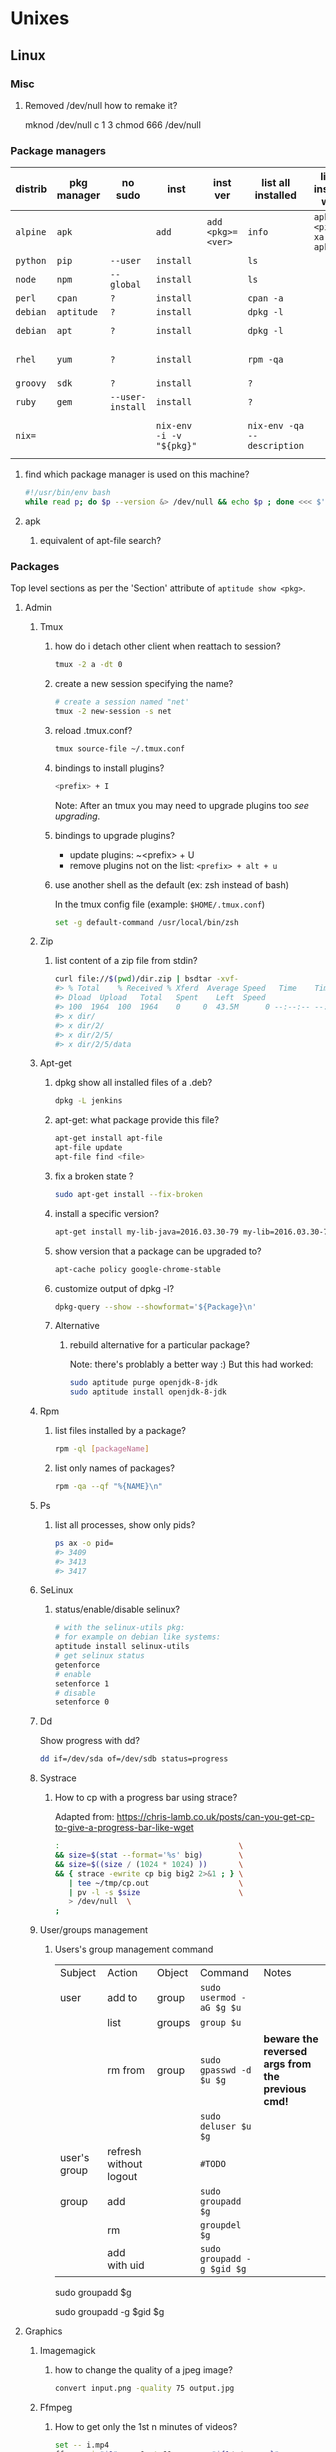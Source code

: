 #+STARTUP: logdone
#+STARTUP: hidestars
#+MACRO: pipe @@html:&#124;@@
#+MACRO: pipeAnd @@html:&#124;&amp;@@
#+TODO: TODO(t) STARTED(s) WAITING(w) | DONE(d) CANCELED(c)
#+STARTUP: shrink
#+OPTIONS: num:0 whn:2 toc:4 H:3



* Unixes
** Linux

*** Misc
**** Removed /dev/null how to remake it?
mknod /dev/null c 1 3
chmod 666 /dev/null


*** Package managers
    | distrib  | pkg manager | no sudo          | inst                     | inst ver          | list all installed          | list all installed w ver         | list avail vers of pkg           | rm                           |
    |----------+-------------+------------------+--------------------------+-------------------+-----------------------------+----------------------------------+----------------------------------+------------------------------|
    | =alpine= | =apk=       |                  | =add=                    | =add <pkg>=<ver>= | =info=                      | =apk info <pipe> xargs apk info= | =apk info <pkg>=                 |                              |
    | =python= | =pip=       | =--user=         | =install=                |                   | =ls=                        |                                  |                                  | =?=                          |
    | =node=   | =npm=       | =--global=       | =install=                |                   | =ls=                        |                                  |                                  | =?=                          |
    | =perl=   | =cpan=      | =?=              | =install=                |                   | =cpan -a=                   |                                  |                                  | =?=                          |
    | =debian= | =aptitude=  | =?=              | =install=                |                   | =dpkg -l=                   |                                  |                                  | =purge=                      |
    | =debian= | =apt=       | =?=              | =install=                |                   | =dpkg -l=                   |                                  | =apt-cache policy $pkg=          | =apt purge=                  |
    | =rhel=   | =yum=       | =?=              | =install=                |                   | =rpm -qa=                   |                                  | =yum --showduplicates list $pkg= | =?=                          |
    | =groovy= | =sdk=       | =?=              | =install=                |                   | =?=                         |                                  |                                  | =?=                          |
    | =ruby=   | =gem=       | =--user-install= | =install=                |                   | =?=                         |                                  |                                  | =?=                          |
    | =nix==   |             |                  | =nix-env -i -v "${pkg}"= |                   | =nix-env -qa --description= |                                  |                                  | =nix-env --uninstall "$pkg"= |
**** find which package manager is used on this machine?
     #+BEGIN_SRC sh
     #!/usr/bin/env bash
     while read p; do $p --version &> /dev/null && echo $p ; done <<< $'yum\napt\napk'
     #+END_SRC

     #+RESULTS:

**** apk
***** equivalent of apt-file search?

*** Packages
    Top level sections as per the 'Section' attribute of =aptitude show <pkg>=.
**** Admin
***** Tmux
****** how do i detach other client when reattach to session?
       #+begin_src sh
   tmux -2 a -dt 0
       #+end_src
****** create a new session specifying the name?
       #+BEGIN_SRC sh
       # create a session named "net'
       tmux -2 new-session -s net
       #+END_SRC

****** reload .tmux.conf?
       #+BEGIN_SRC sh
       tmux source-file ~/.tmux.conf
       #+END_SRC
****** bindings to install plugins?
       #+BEGIN_SRC sh
       <prefix> + I
       #+END_SRC
       Note: After an tmux you may need to upgrade plugins too [[bindings to upgrade plugins?][see upgrading]].
****** bindings to upgrade plugins?
       - update plugins: ~<prefix> + U
       - remove plugins not on the list: =<prefix> + alt + u=
****** use another shell as the default (ex: zsh instead of bash)

      In the tmux config file (example: =$HOME/.tmux.conf=)
       #+BEGIN_SRC sh
       set -g default-command /usr/local/bin/zsh
       #+END_SRC

***** Zip
****** list content of a zip file from stdin?
       #+BEGIN_SRC sh
       curl file://$(pwd)/dir.zip | bsdtar -xvf-
       #> % Total    % Received % Xferd  Average Speed   Time    Time     Time  Current
       #> Dload  Upload   Total   Spent    Left  Speed
       #> 100  1964  100  1964    0     0  43.5M      0 --:--:-- --:--:-- --:--:-- 43.5M
       #> x dir/
       #> x dir/2/
       #> x dir/2/5/
       #> x dir/2/5/data
       #+END_SRC
***** Apt-get
****** dpkg show all installed files of a .deb?

    #+begin_src sh
    dpkg -L jenkins
    #+end_src
****** apt-get: what package provide this file?

    #+begin_src sh
    apt-get install apt-file
    apt-file update
    apt-file find <file>
    #+end_src
****** fix a broken state ?

    #+begin_src sh
    sudo apt-get install --fix-broken
    #+end_src
****** install a specific version?
       #+begin_src sh
       apt-get install my-lib-java=2016.03.30-79 my-lib=2016.03.30-79
       #+end_src
****** show version that a package can be upgraded to?
       #+begin_src sh
       apt-cache policy google-chrome-stable
       #+end_src
****** customize output of dpkg -l?
       #+BEGIN_SRC sh
       dpkg-query --show --showformat='${Package}\n'
       #+END_SRC
****** Alternative
******* rebuild alternative for a particular package?
        Note: there's problably a better way :)
        But this had worked:
        #+BEGIN_SRC sh
         sudo aptitude purge openjdk-8-jdk
         sudo aptitude install openjdk-8-jdk
        #+END_SRC
***** Rpm
****** list files installed by a package?
    #+begin_src sh
    rpm -ql [packageName]
    #+end_src
****** list only names of packages?
       #+BEGIN_SRC sh
       rpm -qa --qf "%{NAME}\n"
       #+END_SRC
***** Ps
****** list all processes, show only pids?
       #+BEGIN_SRC sh
       ps ax -o pid=
       #> 3409
       #> 3413
       #> 3417
       #+END_SRC
***** SeLinux
****** status/enable/disable selinux?
       #+BEGIN_SRC sh
       # with the selinux-utils pkg:
       # for example on debian like systems:
       aptitude install selinux-utils
       # get selinux status
       getenforce
       # enable
       setenforce 1
       # disable
       setenforce 0
       #+END_SRC
***** Dd
      Show progress with dd?
      #+BEGIN_SRC sh
dd if=/dev/sda of=/dev/sdb status=progress
      #+END_SRC
***** Systrace
****** How to cp with a progress bar using strace?
       Adapted from: https://chris-lamb.co.uk/posts/can-you-get-cp-to-give-a-progress-bar-like-wget

#+BEGIN_SRC sh
:                                        \                                                                                                                                                                 15:23:48
&& size=$(stat --format='%s' big)        \
&& size=$((size / (1024 * 1024) ))       \
&& { strace -ewrite cp big big2 2>&1 ; } \
   | tee ~/tmp/cp.out                    \
   | pv -l -s $size                      \
   > /dev/null  \
;
#+END_SRC

***** User/groups management
****** Users's group management command

       |--------------+------------------------+--------+----------------------------+-----------------------------------------------------|
       | Subject      | Action                 | Object | Command                    | Notes                                               |
       | user         | add to                 | group  | =sudo usermod -aG $g $u=   |                                                     |
       |--------------+------------------------+--------+----------------------------+-----------------------------------------------------|
       |              | list                   | groups | =group $u=                 |                                                     |
       |              | rm from                | group  | =sudo gpasswd -d  $u $g=   | **beware the reversed args from the previous cmd!** |
       |              |                        |        | =sudo deluser $u $g=       |                                                     |
       |--------------+------------------------+--------+----------------------------+-----------------------------------------------------|
       | user's group | refresh without logout |        | =#TODO=                    |                                                     |
       |--------------+------------------------+--------+----------------------------+-----------------------------------------------------|
       | group        | add                    |        | =sudo groupadd $g=         |                                                     |
       |              | rm                     |        | =groupdel $g=              |                                                     |
       |              | add with uid           |        | =sudo groupadd -g $gid $g= |                                                     |
       |--------------+------------------------+--------+----------------------------+-----------------------------------------------------|

      # add a group
sudo groupadd $g
# add a group specifying its group id
sudo groupadd -g $gid $g

**** Graphics

***** Imagemagick
****** how to change the quality of a jpeg image?
       #+BEGIN_SRC sh
       convert input.png -quality 75 output.jpg
       #+END_SRC
***** Ffmpeg
****** How to get only the 1st n minutes of videos?
       #+BEGIN_SRC sh
set -- i.mp4
ffmpeg -i "$1" -ss 0 -t 60 -c copy "${1/./.prev.}"
#+END_SRC
****** Record desktop?
Depends on the OS. see https://trac.ffmpeg.org/wiki/Capture/Desktop
******* linux
ffmpeg -video_size 1024x768 -framerate 25 -f x11grab -i :0.0+100,200 output.mp4
******* windows
******** directshow
ffmpeg -f dshow -i video="screen-capture-recorder" output.mkv
******** built-in gdi screengrabber
********* all displays
ffmpeg -f gdigrab -framerate 30 -i desktop output.mkv
********* region
ffmpeg -f gdigrab -framerate 30 -offset_x 10 -offset_y 20 -video_size 640x480 -show_region 1 -i desktop output.mkv
********* window
ffmpeg -f gdigrab -framerate 30 -i title=Calculator output.mkv
********* hw encoding
ffmpeg -f gdigrab -framerate 30 -i desktop -c:v h264_nvenc -qp 0 output.mkv







#+begin_src dot
ffmpeg -i output2.m4v -vf "scale=(trunc(iw/4)*4)/4:(trunc(ih/4)*4)/4" video.mp4
**** Math
***** Bc
****** float precision?
       #+begin_src sh
       echo 'scale=2 ; 1/3' | bc -l
       #+end_src

**** Net
***** General
****** Count all current tcp connection on linux host?

       #+BEGIN_SRC sh
       wc -l /proc/net/tcp
       #+END_SRC
****** List all tcp connections on a linux host?
#+BEGIN_SRC sh
ss
# or
netstat
#+END_SRC
****** List all ssh connections on a linux host?
#+BEGIN_SRC sh
ss | grep ssh
#+END_SRC
***** Netcat
****** simple web server with netcat?
       #+BEGIN_SRC sh
       while true; do nc -l 8989 <<< "Hi! the time is now $(date)"; done
       #+END_SRC
***** Ssh
****** How to check the *actual* configuration of a sshd server?
        check the *actual* configuration of the dst server with: =ssh sshd -T=
****** Ssh Tunnels
******* ssh tunnels explained
        https://unix.stackexchange.com/questions/115897/whats-ssh-port-forwarding-and-whats-the-difference-between-ssh-local-and-remot
        [[file://img/ssh-tunnels-explained.png][img]]
        [[file://img/ssh-tunnels-explained2.png][img2]]
******* ssh reverse tunnel ?

    #+begin_src sh
    # from the target machine:
    ssh -R 2210:localhost:22 bserver.outside.com
    #+end_src
    from: https://toic.org/blog/2009/reverse-ssh-port-forwarding/
******* ssh tunnel example?

        #+BEGIN_SRC sh
        localPort=5555                              \
        remotePort=5555                             \
        sshStr=jenkins@jenkins-deploy.fircosoft.net \
          bash -c 'ssh -N  -f -L ${localPort}:localhost:${remotePort} ${sshStr}'
        #+END_SRC
******* ssh tunnel socks "channel 2: open failed: administratively prohibited: open failed"
        - make sure the destination ssh server has config in =/etc/ssh/sshd_config=:
        =AllowTcpForwarding all=q
        =PermitOpen any=
        - check the *actual* configuration of the dst server with: =ssh sshd -T=

****** Passwordless and keyless ssh login

******* ssh without password or key?
    #+begin_src sh
    # remove password for user
    passwd -d user
    # sshd: allow empty password
    sed -r 's/#(PermitEmptyPasswords) no/\1 yes/' -i.bak /etc/ssh/sshd_config
    # allow login with passwords
    sed -r                                       \
        -e 's/#(PasswordAuthentication yes)/\1/' \
        -i /etc/ssh/sshd_config                                                                          \
    #+end_src

******* ssh root without password or key?
       #+BEGIN_SRC sh
       passwd -d root                               \
       && sed -r                                    \
          -e 's/#(PermitEmptyPasswords) no/\1 yes/' \
          -e 's/#(PasswordAuthentication yes)/\1/'  \
          -e 's/#(PermitRootLogin).*$/\1 yes/'      \
          -i /etc/ssh/sshd_config                   \
       #+END_SRC
       - dockerfile:
         #+BEGIN_SRC sh
  FROM alpine
  RUN apk update && apk add openssh-server openssh-keygen
  RUN ssh-keygen -A
  CMD passwd -d root                                                                    \
      && sed -r                                                                         \
          -e 's/#(PermitEmptyPasswords) no/\1 yes/'                                     \
          -e 's/#(PasswordAuthentication yes)/\1/'                                      \
          -e 's/#(PermitRootLogin).*$/\1 yes/'                                          \
          -i /etc/ssh/sshd_config                                                       \
      && egrep 'AllowUsers|PermitRootLogin|PermitEmptyPasswords|PasswordAuthentication' \
               /etc/ssh/sshd_config                                                     \
      && /usr/sbin/sshd -D
         #+END_SRC

******* working conf for openssh 7.1 on alpine?
        #+BEGIN_SRC sh
HostKey /etc/ssh/ssh_host_rsa_key
HostKey /etc/ssh/ssh_host_ecdsa_key
HostKey /etc/ssh/ssh_host_ed25519_key
SyslogFacility AUTHPRIV
PermitRootLogin yes
AuthorizedKeysFile      .ssh/authorized_keys
PermitEmptyPasswords yes
PasswordAuthentication yes
ChallengeResponseAuthentication no
GSSAPIAuthentication yes
GSSAPICleanupCredentials no
UsePAM yes
X11Forwarding yes
UsePrivilegeSeparation sandbox          # Default for new installations.
AcceptEnv LANG LC_CTYPE LC_NUMERIC LC_TIME LC_COLLATE LC_MONETARY LC_MESSAGES
AcceptEnv LC_PAPER LC_NAME LC_ADDRESS LC_TELEPHONE LC_MEASUREMENT
AcceptEnv LC_IDENTIFICATION LC_ALL LANGUAGE
AcceptEnv XMODIFIERS
Subsystem       sftp    /usr/libexec/openssh/sftp-server
        #+END_SRC

****** generate public private key pair
   #+begin_src sh
   ssh-keygen -t rsa -b 4096 -C "your_email@example.com"
   #+end_src

****** ssh or scp in a script without entering password ?

   #+begin_src sh
   expect -c "
      spawn scp login@somehost.com:/somefile .
      expect yes/no { send yes\r ; exp_continue }
      expect password: { send password\r }
      expect 100%
      exit
   "
   #+end_src

****** get public key from private key ?
   #+begin_src sh
   ssh-keygen -y -f ~/.ssh/id_rsa
   #+end_src

****** Disable host verification?
******* for one session
   #+begin_src sh
   ssh -o UserKnownHostsFile=/dev/null -o StrictHostKeyChecking=no peter@192.168.0.100
   #+end_src
   http://linuxcommando.blogspot.co.uk/2008/10/how-to-disable-ssh-host-key-checking.html

******* for all sessions:
        in ~~/.ssh/config~:
        #+BEGIN_SRC sh
 Host 192.168.0.*
   StrictHostKeyChecking no
   UserKnownHostsFile=/dev/null
        #+END_SRC
******* for all sessions and all hosts:
        in ~~/.ssh/config~:
        #+BEGIN_SRC sh
 StrictHostKeyChecking no
 UserKnownHostsFile=/dev/null
        #+END_SRC

****** copy pub key to remote authorized_keys?
       #+begin_src sh
       ssh-copy-id <user>@<host>

       #+end_src
****** workaround for a ssh slow login on a particular server?
       Use port forwarding to keep the connection open
       #+BEGIN_SRC sh
       remoteUser=user
       remoteHost=server.com
       remoteSshPort=22
       # choose a free port on the client
       localPort=5555
       # port forward the remote host ssh
       ssh -N  -f -L ${localPort}:localhost:${remoteSshPort} ${remoteUser}@${remoteHost}
       # use the local port forward
       ssh -p ${localPort} ${remoteUser}@${remoteHost}
       # close the port forwarding
       fuser -k -n tcp 5555
       #+END_SRC
****** copy between two ssh hosts without intermediary copy?

       #+BEGIN_SRC sh
:                                         \
&& srcDir=srcdir                          \
&& dstSsh=user@host                       \
&& dstParentDir=/tmp                      \
&& tar cav "$srcDir"                      \
   | gzip                                 \
   | ssh "$dstSsh"                        \
       "                                  \
         bash -euo pipefail -xvc '        \
           gunzip                         \
           | tar -xvf- -C ${dstParentDir} \
         '                                \
       "                                  \
&&                                        \
:
       #+END_SRC
****** disable host has in known_hosts?
       #+BEGIN_SRC sh
       HashKnownHosts=false
       #+END_SRC
****** Non interactive sftp session with non pubkey password?
       #+BEGIN_SRC sh
       sshpass -e -- sftp -oBatchMode=no -b - user@host << !
             get /path/to/file
             bye
         !
       #+END_SRC
****** How to view actual ssh config (system wide + user config + cmdline/env)?
       #+BEGIN_SRC sh
ssh -G localhost
#> hostname localhost
#> port 22
#> addressfamily any
#> batchmode no
#> (...)
       #+END_SRC
****** Sshfs
******* how to mount remote fs with sshfs?

        - mount:
        #+begin_src sh
        # usage
        sshfs USERNAME@HOSTNAME_OR_IP:/REMOTE_PATH LOCAL_MOUNT_POINT SSH_OPTIONS
        # example
        sshfs sessy@mycomputer:/remote/path /local/path -C -p 9876 -o allow_other
        #+end_src
        https://wiki.archlinux.org/index.php/SSHFS
        - umount: [[how to umount a mounted sshfs?]]
******* how to umount a mounted sshfs?
        #+begin_src sh
        fusermount -u  /path/to
        #+end_src
******* sshfs with autossh?
         From: https://wiki.gentoo.org/wiki/Autossh
         #+begin_src sh
         sshfs -o reconnect,compression=yes,transform_symlinks,ServerAliveInterval=45,ServerAliveCountMax=2,ssh_command='autossh -M 0' username@server:/ /mnt/remote"
Removal
         #+end_src
****** alpine ssh send_pubkey_test: no mutual signature algorithm ?

Depending on the actual algorithm avail on the server, a workaround would look like:
ssh -o PubkeyAcceptedKeyTypes=+ssh-rsa $server

***** Openssl
****** SslCerts
******* generate a self certificate for localhost (without prompt)?
        from: https://letsencrypt.org/docs/certificates-for-localhost/
        #+BEGIN_SRC sh
        openssl req -x509 -out localhost.crt -keyout localhost.key \
   -newkey rsa:2048 -nodes -sha256 \
   -subj '/CN=localhost' -extensions EXT -config <( \
    printf "[dn]\nCN=localhost\n[req]\ndistinguished_name = dn\n[EXT]\nsubjectAltName=DNS:localhost\nkeyUsage=digitalSignature\nextendedKeyUsage=serverAuth")
        #+END_SRC
******* How to add root cert to an Ubuntu install?
        #+BEGIN_SRC sh
          cat <<EOF''
          :                                            \
          && set -xveuo pipefail                       \
          && certFile=<pathToCertFile>.crt             \
          && d=/usr/local/share/ca-certificates        \
          && sudo cp $certFile $d                      \
          && sudo update-ca-certificates               \
          && sudo systemctl daemon-reload              \
          && sudo systemctl restart docker             \
          &&                                           \
          :
          EOF
          ) \
          | bash
        #+END_SRC
******* best explaination of "everything derive from the root ca key"?
        https://serverfault.com/questions/306345/certification-authority-root-certificate-expiry-and-renewal
******* Generate a self signed ca cert and key, and a cert and key for a how that works on the command line and chrome?
        from: https://stackoverflow.com/questions/7580508/getting-chrome-to-accept-self-signed-localhost-certificate
        Response: With only 5 openssl commands, you can accomplish this.
        #+BEGIN_SRC sh
       ######################
# Become a Certificate Authority
######################

# Generate private key
openssl genrsa -des3 -out myCA.key 2048
# Generate root certificate
openssl req -x509 -new -nodes -key myCA.key -sha256 -days 825 -out myCA.pem

######################
# Create CA-signed certs
######################

NAME=mydomain.com # Use your own domain name
# Generate a private key
openssl genrsa -out $NAME.key 2048
# Create a certificate-signing request
openssl req -new -key $NAME.key -out $NAME.csr
# Create a config file for the extensions
>$NAME.ext cat <<-EOF
authorityKeyIdentifier=keyid,issuer
basicConstraints=CA:FALSE
keyUsage = digitalSignature, nonRepudiation, keyEncipherment, dataEncipherment
subjectAltName = @alt_names
[alt_names]
DNS.1 = $NAME # Be sure to include the domain name here because Common Name is not so commonly honoured by itself
DNS.2 = bar.$NAME # Optionally, add additional domains (I've added a subdomain here)
IP.1 = 192.168.0.13 # Optionally, add an IP address (if the connection which you have planned requires it)
EOF
# Create the signed certificate
openssl x509 -req -in $NAME.csr -CA myCA.pem -CAkey myCA.key -CAcreateserial \
-out $NAME.crt -days 825 -sha256 -extfile $NAME.ext
To recap:

Become a CA
Sign your certificate using your CA cert+key
Import myCA.pem as an "Authority" (not into "Your Certificates") in your Chrome settings (Settings > Manage certificates > Authorities > Import)
Use the $NAME.crt and $NAME.key files in your server
Extra steps (for Mac, at least):

Import the CA cert at "File > Import file", then also find it in the list, right click it, expand "> Trust", and select "Always"
Add extendedKeyUsage=serverAuth,clientAuth below basicConstraints=CA:FALSE, and make sure you set the "CommonName" to the same as $NAME when it's asking for setup
You can check your work to ensure that the certificate is built correctly:

openssl verify -CAfile myCA.pem -verify_hostname bar.mydomain.com mydomain.com.crt
        #+END_SRC
***** Rsync
****** how to specify the port in rsync?
       #+BEGIN_SRC sh
       rsync -rvz -e 'ssh -p 2222' --progress --remove-sent-files ./dir user@host:/path
       #+END_SRC
****** how to exactly copy a local directory to a remote host (remove extra remote file if necessary) and back ?
       #+BEGIN_SRC sh
       # local -> remote
       rsync -rvza --progress --delete workspace/ jenkins@localhost:/home/jenkins/workspace
       # remote -> local
       rsync -rvza --progress --delete jenkins@localhost:/home/jenkins/workspace/ workspace


       #+END_SRC
****** rsync and trailing slash behavior?
       Only matter for the source dir:
       - if there is a trainling slash, means: copy the content of the dir
       - without trailing slash mean copy the directory
***** Openvpn
****** list and connect with openvpn from cli?
******** with nmanager
       #+BEGIN_SRC sh
       # list the connections
       nmcli con show
       # get the nome of a connection
       con=openvpn
       nmcli con up id $con
       #+END_SRC
***** Dns
****** Get ip from hostname?
       #+BEGIN_SRC sh
host google.com
#> google.com has address 172.217.17.78
       #+END_SRC
****** Get hostname from ip?
       #+BEGIN_SRC sh
         nslookup $ip domain.com
         #> <ip> name = <domain>
       #+END_SRC

**** Misc
***** VirtualBox
****** Windows host
******* Linux Guest
******** How to disable HyperV so VBox can run correctly?
*** Hardware
**** Sound
***** Troubleshoot sound in Linux/Ubuntu ?

      Source: https://help.ubuntu.com/community/SoundTroubleshootingProcedure

      #+BEGIN_SRC sh
        ( set -xv && killall pulseaudio; pulseaudio -k  ; rm -r ~/.config/pulse/* ; rm -r ~/.pulse* )
        sleep 10
        pulseaudio --start
      #+END_SRC

** Windows
*** Disable hyperV for vbox?
    - open a windows cmd.exe as admin
    - then run:
    #+BEGIN_SRC sh
mountvol X: /s
copy %WINDIR%\System32\SecConfig.efi X:\EFI\Microsoft\Boot\SecConfig.efi /Y
bcdedit /create {0cb3b571-2f2e-4343-a879-d86a476d7215} /d "DebugTool" /application osloader
bcdedit /set {0cb3b571-2f2e-4343-a879-d86a476d7215} path "\EFI\Microsoft\Boot\SecConfig.efi"
bcdedit /set {bootmgr} bootsequence {0cb3b571-2f2e-4343-a879-d86a476d7215}
bcdedit /set {0cb3b571-2f2e-4343-a879-d86a476d7215} loadoptions DISABLE-LSA-ISO,DISABLE-VBS
bcdedit /set {0cb3b571-2f2e-4343-a879-d86a476d7215} device partition=X:
mountvol X: /d
    #+END_SRC
    - reboot
    - press F3 at all the question displayed pre-boot


****** manually mount a shared folder in a linux guest?
       #+begin_src sh
       sudo mount -t vboxsf <sharedFolderName> /path/to/shared/folder/dir
       #+end_src
****** host alt-tab when in a guest?
       =host key=
       then
      alt-tab
****** Windows Hosts
******* Windows10
******** VT-x is not available (VERR_VMX_NO_VMX)
         From:

         - VT-x is not enabled in the BIOS
         - The CPU doesn't support VT-x
         - Hyper-V virtualization is enabled in Windows
         -
         - Run in command prompt:
        #+BEGIN_SRC sh
        dism.exe /Online /Disable-Feature:Microsoft-Hyper-V
        #+END_SRC
        - And reboot






**** Text
***** Less
****** how to search for a tab ?
       Enter a literal tab with: =CTRL-v TAB=.
***** Tail
****** skip the N first lines of input with tail?
       #+BEGIN_SRC sh
       seq 10 | tail -n +2
       #> 2
       #> 3
       #> 4
       #> 5
       #> 6
       #> 7
       #> 8
       #> 9
       #+END_SRC
**** Utils
***** Comm
****** comm summary?
      =comm <(echo $'a\nb') <(echo $'a\nc')=

      | 1 | 2 | 3 |
      |---+---+---|
      |   |   | a |
      | b |   |   |
      |   | c |   |

      - column1: only in FILE1
      - colukn2: only in FILE2
      - column3: in FILE1 and FILE2

****** binary to compare the content of files (all in a but not in b, etc)?
       =comm=

***** Find
****** find files modified in the last x minutes
   #+begin_src sh
   find . -cmin -5
   #+end_src
****** find files modified in the last x days
   #+begin_src sh
   find . -ctime -5
   #+end_src
****** handle filenames with spaces ?
   #+begin_src sh
   find . -maxdepth 1 -print0 | while read -d $'\0' d ; do echo $d ; done
   #+end_src
   http://www.cyberciti.biz/tips/handling-filenames-with-spaces-in-bash.html
****** sort files by modified date?
       #+begin_src sh
       find -type f -printf '%T@ %p\0' |
       sort -zk 1nr |
       sed -z 's/^[^ ]* //' | tr '\0' '\n'
       #+end_src
****** find files bigger than x MBytes?
       #+BEGIN_SRC sh
       find . -size +500M -exec l {} \;
       #+END_SRC
****** find filename with regex?
       #+BEGIN_SRC sh
      find . -type f -regextype egrep -regex '.*\.(msg|txt)$$'
       #+END_SRC
****** find with logical or?
       #+BEGIN_SRC sh
      -name "*.xyz" OR ( -name "*.abc" AND -exec ... )
       #+END_SRC

***** Grep
****** Non capturing group?
        Use: -(?:)-
        #+BEGIN_SRC sh
echo foo bar baz \
| egrep '(?:foo)? bar'
foo bar baz
        #+END_SRC

****** cheat sheet
       |                                 | short opt | long opt               |
       |---------------------------------+-----------+------------------------|
       | print file name with match      | ~-H~      | ~--with-filename~      |
       | print only filename for matches | ~-l~      | ~--files-with-matches~ |
****** Character class for blanks?
       #+BEGIN_SRC sh
 jq -nRr '"1: \t", "2:  "' | egrep '[[:space:]]' | jq -R .
 #> "1: \t"
 #> "2:  "
       #+END_SRC
****** match pattern on multiples lines?
       #+BEGIN_SRC sh
       seq 4  | grep -Pz '1\n2'
       #               ||
       #               |+-------+ treat input as a set of lines  null terminated
       #               +-----------+ Perl regex mode
       #> =1=
       #> =2=
       #>  3
       #>  4
       #+END_SRC
***** Tr
******  remove all non printable characters from a file with tr ?
       #+BEGIN_SRC sh
       tr -cd '[:print:]' < file > newfile
       #+END_SRC
***** Nohup
****** run nohup?
       #+BEGIN_SRC sh
       nohup bash -c "(time bash executeScript 1 input fileOutput > scrOutput) &> timeUse.txt" &
       #+END_SRC

***** MoreUtils
****** read / process / write the same file ?
       - Use:  =sponge=
       - =sponge= will read stdin and write to specified file. Unlike a shell redirect it will soaks all its input before writing the output file.
       #+begin_src sh
       sort f | sponge f
       #+end_src
****** instead of xxx use moreutils yyy?

       | cmd       | insteadof                               | use                                                            |
       |-----------+-----------------------------------------+----------------------------------------------------------------|
       | =chronic= |                                         | =chronic backup_script.sh=                                     |
       | =sponge=  | =sort filename= \vert =uniq/ > temp=    | =sort filename= \vert =uniq \vert sponge filename=             |
       |           | =mv temp filename=                      |                                                                |
       | =isutf8=  |                                         | =isutf8 filename=                                              |
       | =ifne=    |                                         | =./script.sh= \vert =ifne less=                                |
       | =pee=     | =./script.sh= \vert =tee output1 output2= | =./script.sh= \vert =pee 'grep pattern1' 'gzip -c > output.gz'_= |
       | =ifdata=  | =<parsing ifconfig>=                    |                                                                |
       | =zrun=    | =diff <(zcat one.gz) <(zcat two.gz)=    | =zrun diff one.gz two.gz=                                      |
       | =ts=      |                                         | =$ { echo "One" ; sleep 3s ; echo "Two" ; }= \vert =ts=        |
       | =errno=   |                                         | =$ errno 98=                                                   |
       | =vipe=    |                                         | =command1= \vert =vipe= \vert =command2=                       |
       | =vidir=   |                                         | =vidir directory/=                                             |
       | =combine= | =comm -12 file1 file2=                  | =combine file1 and file2=                                      |
       |           | =comm -23 fileA fileB=                  | =combine fileA not fileB=                                      |
       |           | =sort file1 file2= \vert =uniq=         | =combine file1 or file2=                                       |
       |           | =sort file1 file2= \vert =uniq --unique= | =combine file1 xor file2=                                      |

       See: http://devblog.nestoria.com/post/110168998173/moreutils-basic-unix-tools-that-ought-to-be
***** Stat
****** Custom format with newlines?

       #+BEGIN_SRC sh
       # use --printf to insert the code sequences
       stat --printf='%U\n%G\n%C\n%z\n' /var/log/secure
       #+END_SRC
***** Tar
****** list the content of a remote tgz without intermediary files?
      #+BEGIN_SRC sh
       curl http://url/to/file.tgz | tar tzfv -
      #+END_SRC
****** send tar compressed archive to stdout?
       #+BEGIN_SRC sh
       seq 3 > x && tar czv x > x.tgz
       #+END_SRC
****** recompress without intermediary files?
       don't know how to do it with regular target
       but there's a solution with bsdtar
****** Specify arbitrary order of files in tar file?

***** Bsdtar
****** recompress without intermediary files?
       #+BEGIN_SRC sh
         bsdtar -cJf - @- < a.tar.lzo > a.tar.xz
       #+END_SRC

***** Tree
****** print tree with unicode characters?
       #+BEGIN_SRC sh
       tree -N
       #+END_SRC
***** Xargs
****** run a cmd on each line of stdin with xargs?
   #+begin_src sh
   echo 'a
   b
   c' | xargs -I {} ./f {}
   #+end_src
****** use bash function?
       #+begin_src sh
       f() { bc; }
       echo '1 * 1
       2 * 2
       3 * 3'                                            \
       | xargs -i echo "$(declare -f f) ; echo '{}' | f" \
       | bash
       #+end_src
***** Zip
****** unzip a single file from archive?
       #+begin_src sh
       unzip -p myarchive.zip path/to/zipped/file.txt >file.txt
       #+end_src
****** compress dir recursive?
****** compress dir but exclude a directory ?
   #+begin_src sh
   zip -9 -r --exclude=*.svn*  foo.zip [directory-to-compress]
   #+end_src
   #+begin_src sh
   zip -r archive.zip /dir
   #+end_src
**** Web
***** Curl
****** follow redirects?
       #+BEGIN_SRC sh
       curl -L <url>
       #+END_SRC
****** post data from stdin?
      #+BEGIN_SRC sh
     cat data.json | curl -H "Content-Type: application/json" -X POST -d @- http://api
      #+END_SRC
***** Wget
****** recursively download for example nexus ?

    #+begin_src sh
    wget --header="Accept: text/html,application/xhtml+xml,application/xml;q=0.9,*/*;q=0.8"                  \
         --header="User-Agent: Mozilla/5.0 (X11; Ubuntu; Linux x86_64; rv:48.0) Gecko/20100101 Firefox/48.0" \
         --recursive                                                                                         \
         -e robots=off                                                                                       \
         --no-parent                                                                                         \
         http://nexus-url/x/y/z
    #+end_src
****** equivalent of curl -sS?
***** Nginx
****** Check config syntax?
       #+BEGIN_SRC sh
       /usr/nginx/sbin/nginx -t -c /usr/nginx/conf/nginx.conf
       /usr/nginx/sbin/nginx -t
       #+END_SRC
***** Lynx
****** html to text by piping to lynx?
#+BEGIN_SRC sh
curl -L --fail -sS 'https://duckduckgo.com?q=lynx' \
| lynx --dump --stdin
#> [...]
#>
#> [1]DuckDuckGo
#> lynx________________ [BUTTON Input] (not implemented)_ S
#> REFRESH(0 sec): [2]file://localhost/html?q=lynx
#>
#> You are being redirected to the non-JavaScript site.
#> [...]
#+END_SRC
**** X11
***** NxClient
****** keyboard issue when connecting with nx ?
       Try:
       #+begin_src sh
       setxkbmap -model evdev -layout us
       #+end_src

*** Sysadmin
**** System Services (systemctl, ...)
***** Systemd
****** systemd / systemV cheatsheet

from: https://fedoraproject.org/wiki/SysVinit_to_Systemd_Cheatsheet

| service                            | Sysvinit Command                   | Systemd Command                                         |
|------------------------------------+------------------------------------+---------------------------------------------------------|
| stop                               | =service ${name} stop=             | =systemctl stop        ${name}=                         |
| start                              | =service ${name} start=            | =systemctl start       ${name}=                         |
| restart                            | =service ${name} restart=          | =systemctl restart     ${name}=                         |
| reload conf                        | =service ${name} reload=           | =systemctl reload      ${name}=                         |
| restart if service already running | =service ${name} condrestart=      | =systemctl condrestart ${name}=                         |
| status                             | =service ${name} status=           | =systemctl status      ${name}=                         |
|------------------------------------+------------------------------------+---------------------------------------------------------|
| enable                             | =chkconfig ${name} on=             | =systemctl enable     ${name}=                          |
| disable                            | =chkconfig ${name} off=            | =systemctl disable    ${name}=                          |
| isEnabled?                         | =chkconfig ${name}=                | =systemctl is-enabled ${name}=                          |
|------------------------------------+------------------------------------+---------------------------------------------------------|
| reload when created or modififeds  | =chkconfig ${name} --add=          | =systemctl daemon-reload=                               |
|------------------------------------+------------------------------------+---------------------------------------------------------|
| list all services                  | =ls /etc/rc.d/init.d/=             | =systemctl=                                             |
|                                    |                                    | (or) =systemctl list-unit-files --type=service=         |
|                                    |                                    | (or) =ls /{etc,lib}/systemd/system/*.service=           |
|------------------------------------+------------------------------------+---------------------------------------------------------|
| print levels where this service    | =chkconfig ${name} --list=         | =systemctl list-unit-files --type=service=              |
| is on/off                          |                                    | (or) =ls /etc/systemd/system/*.wants/=                  |
|------------------------------------+------------------------------------+---------------------------------------------------------|
| print graphical mode services      | =chkconfig --list \vert grep 5:on= | =systemctl list-dependencies graphical.target=          |
|------------------------------------+------------------------------------+---------------------------------------------------------|
| print what level of this service   | =chkconfig ${name} --list=         | =ls /etc/systemd/system/*.wants/${serviceName}.service= |
|------------------------------------+------------------------------------+---------------------------------------------------------|

****** follow logs of a particular systemd service?
       #+BEGIN_SRC sh
       journalctl -fu collectd
       #+END_SRC
***** General Linux
****** Linux reload service config
   #+begin_src sh
   sudo systemctl daemon-reload
   #+end_src
***** Centos
****** create a new systemd unit file?
       #+begin_src sh
       # create a new unit file
         (cat <<EOF''
   [Unit]
   Description=Post docker
   After=docker.service

   [Service]
   Type=oneshot
   ExecStart=/usr/bin/chmod 606 /var/run/docker.sock
   RemainAfterExit=true

   [Install]
   WantedBy=multi-user.target

   EOF
      ) | sudo tee /etc/systemd/system/multi-user.target.wants/docker-post.service
      # reload
      sudo systemctl daemon-reload
      # check the status
      systemctl status docker-post.service
      # enable at boot
      systemctl enable docker-post.service
       #+end_src

   #+begin_src sh
   # list all services
   systemctl list-unit-files --type=service

   # check if a service is running
   systemctl status name.service

   # enable a service
   systemctl enable docker.service

   # check if a service is enabled
   #+end_src
****** the hostname keep coming back at its previous state after each restart?
       Try setting the hostanem in ~/etc/hostname~
**** User Admin
***** how to add a group to a user ?
  #+begin_src sh
  sudo usermod -aG docker u
  #+end_src
***** add a user with specific groups ?
  #+begin_src sh
  adduser -G group1,group2 <user>
  #+end_src

***** get the groups of a user ?
  #+begin_src sh
  groups <user>
  #+end_src
***** change the shell of a user?
  #+begin_src sh
  usermod -s /bin/bash user
  #+end_src
***** remove a user?
  #+begin_src sh
  export U=<user>
  userdel -r $U
  #+end_src
***** add a user?
  #+begin_src sh
  adduser <user>
  #+end_src
***** view login activity?
      #+begin_src sh
      last
      #+end_src

**** Sudo
***** allow sudo without password for a user?
  #+begin_src sh
  # if there's a sudo group add the user to this group
  #+end_src
***** execute a cmd as another user?
  #+BEGIN_SRC sh
  sudo -u <user> /bin/ls -alrth <...>
  # WARN! path to binaries must be absolute!
  #+END_SRC
**** Devices (hdd,...)
***** eject a cd rom?
      #+begin_src sh
      ejet /dev/cdrom
      #+end_src
***** how to list all supported FS for mounting?
      #+begin_src sh
      cat /proc/filesystems
      #+end_src
***** how to fix a screwed nfs mount without rebooting?
      TODO: should be completed
      - Find the list of process open on the screwed fs:
      #+BEGIN_SRC sh
      lsof | grep '/path/to/nfs'
      #+END_SRC
      - kill them
      - remount
      ref: http://joelinoff.com/blog/?p=356
***** Swap
****** manage swap (status, enable, disable)?
       #+BEGIN_SRC sh
       # status
       swapon -s
       # alloff
       swapoff -a
       # allon
       swapon -a
       #+END_SRC
**** Dns
***** How to query all the entries of a dns server ?
      #+BEGIN_SRC sh
      set -- domain=mydomain.net
      dig +nocmd ${domain} any +multiline +noall +answer
      #+END_SRC
**** recover a lost root password at boot with grub
     - type some keys at boot to display the menu
     - edit the boot options
     - change the line
       - that contains: ... kerne ... quiet splash
       - remove quiet splash
       - add at the end: init=/bin/bash
     - boot
     - at the prompt:
       #+BEGIN_SRC sh
       mount -o remount,rw /
       mount -o remount,rw /proc
       passwd
       sync
       #+END_SRC
     - reboot
*** Terminal
**** Colors
***** simple way to color output with grep?
      #+BEGIN_SRC sh
      echo -e 'foo\nbar\nbaz'                           \
      | GREP_COLOR='01;36' egrep --color=always 'foo|$' \
      | GREP_COLOR='01;31' egrep --color=always 'baz|$'
      #> foo *colored turquoise*
      #> bar
      #> baz *colored red*
      #+END_SRC
**** Replace capslock by ctrl in console?
***** working also in virtual consoles?
 #+begin_src sh
 #in  /etc/default/keyboard
 #replace XKBOPTIONS="" by XKBOPTIONS="ctrl:nocaps"
 # then run
 run sudo dpkg-reconfigure -phigh console-setup
 #+end_src
 ref: https://www.emacswiki.org/emacs/MovingTheCtrlKey#toc9
***** working under X?
#+BEGIN_SRC sh
setxkbmap -option ctrl:nocaps
#+END_SRC
**** replace capslock by ctrl in a terminal under X ?
**** change language keyboard mapping
 #+begin_src sh
 # run
 dpkg-reconfigure keyboard-configuration
 # or
 # edit /etc/default/keyboard:
 #   change XKBLAYOUT="us,de,fr,ua,ru" by "us" for example

 # for changes to take effect:
 service keyboard-setup restart

 # it should suffice, but if not:
 udevadm trigger --subsystem-match=input --action=change
 #+end_src
 https://wiki.debian.org/Keyboard
**** change text mode resolution?
**** paste example?
 #+begin_src sh
 $ paste <(seq 1 3) <(seq 1 3)
 1       1
 2       2
 3       3
 #+end_src
**** show which key is pressed?
 #+begin_src sh

 #+end_src
**** get the number of rows and colums?
     #+begin_src sh
     tput lines
     tput cols
     #+end_src
**** Presentation conventions
***** display a command line?
      #+BEGIN_SRC sh
      `npm install -g jsonresume-theme-kendall`
      #+END_SRC
*** Io
**** Disk
***** list files open by a particular process

      #+BEGIN_SRC sh
      lsof -u jenkins | <grep/cut/jq>
      #+END_SRC
***** how to do a simple bind mount?

      #+BEGIN_SRC sh
      # with mount cmd:
      mount --bind /src/path /dst/path

      # with /etc/fstab:
      /src/path /dst/path none defaults,bind 0 0
      #+END_SRC
***** Disks
****** Disks caches
******* how do I clear the disk caches in Linux?
        From https://www.tecmint.com/clear-ram-memory-cache-buffer-and-swap-space-on-linux/

        #+BEGIN_SRC sh
        # clear PageCache only
        sync; echo 1 > /proc/sys/vm/drop_caches
        # clear dentries and inodes
        sync; echo 2 > /proc/sys/vm/drop_caches
        # clear page cache, dentries and inodes (not on production!)
        sync; echo 3 > /proc/sys/vm/drop_caches
        #+END_SRC
***** Images
****** Copy an img file to a disk with bad blocks?
       #+BEGIN_SRC sh
       sudo ddrescue  -r3 2020-08-20-raspios-buster-armhf-full.img -d -f /dev/sdX ddrescuemapfile
       #+END_SRC
**** RemoteFs
***** nfs
****** How to mount a remote nfs drive on a linux host?
       #+BEGIN_SRC sh
       mount -t nfs {remote_pc_address}:/remote/dir /some/local/dir
       #+END_SRC
****** List all nfs share of a remote nfs server?
       #+BEGIN_SRC sh
       showmount my.nfs.server.com
       #+END_SRC
       Can be found in package (on debian like): =nfs-common=

**** VirtualFs
***** How to get the load with /proc?
      #+BEGIN_SRC sh
cat /proc/loadavg
      #+END_SRC
**** Processes
***** How to find how are connected by pipes running processes?
      #+BEGIN_SRC sh
# draft - draft - draft - draft - draft - draft - draft - draft - draft - draft -
seq Infinity | sed -r 's/^/> /' | pv -qlL1 > /tmp/o
#> ^Z
#> [1]+  Stopped                 seq Infinity | sed -r 's/^/> /' | pv -qlL1 > /tmp/o
bg
#> [1]+ seq Infinity | sed -r 's/^/> /' | pv -qlL1 > /tmp/o &
tail -f /tmp/o
#> > 1
#> > 2
#> ^C
declare pRe && pRe="$(pgrep -fa '(seq|pv|sed)' | cut -f1 -d' ' | xargs | sed -r -e 's/ /|/g' -e 's/.*/(&1)/')"
lsof  | egrep "$pRe" | egrep -v '^(lsof|grep)' |  egrep '(^C|FIFO)' | tr -s ' ' | tr ' ' '\t' | cut -f 1,2,4,8,9 | sort -k 4,3 | jq -R . | jq -s '. | map(split("\t")) ' | jq -cr 'sort_by(.[3],.[2]) | group_by(.[3])' | jq -cr '.[] | select(length == 2)  | (.[0][0]) as $p1 | (.[1][0]) as $p2 | "\($p2) -> \($p1)"'
#> seq -> sed
#> sed -> pv
# draft - draft - draft - draft - draft - draft - draft - draft - draft - draft -
      #+END_SRC
***** Autossh
****** How to keep a ssh sesssion open with autossh?
       Exemple from:  https://wiki.gentoo.org/wiki/Autossh
       #+BEGIN_SRC sh
       # ssh on port 222, setup a sock proxy on port 999
       autossh                         \
           -M 0                        \
           -p 222                      \
           -N                          \
           -D 9999                     \
           -o "ServerAliveInterval 45" \
           -o "ServerAliveCountMax 2" username@myserver
       #+END_SRC

*** Bash
**** Non interactive
***** Use alises in non interactive bash?
      #+BEGIN_SRC sh
        shopt | egrep expand_aliases
        #> expand_aliases  off
        shopt -s expand_aliases
        #>
        shopt | egrep expand_aliases
        expand_aliases  on
      #+END_SRC
**** Interactive use
***** Complete
****** bash completion cheat sheet?
       | complete on                                                              | cmd        | options |             |               | for what?     | short form |
       |--------------------------------------------------------------------------+------------+---------+-------------+---------------+---------------+------------|
       | remove                                                                   | =complete= | =-r=    |             |               | all           |            |
       |                                                                          | =complete= | =-r=    |             | =cmd1 … cmdN= | =cmd1 … cmdN= |            |
       |--------------------------------------------------------------------------+------------+---------+-------------+---------------+---------------+------------|
       | complete on alias names                                                  | =complete= | =-A=    | =alias=     | =cmd1 … cmdN= | =cmd1 … cmdN= | =-a=       |
       |--------------------------------------------------------------------------+------------+---------+-------------+---------------+---------------+------------|
       | array variable names                                                     | =complete= | =-A=    | =arrayvar=  | =cmd1 … cmdN= | =cmd1 … cmdN= |            |
       | readline key binding names                                               | =complete= | =-A=    | =binding=   | =cmd1 … cmdN= | =cmd1 … cmdN= |            |
       | names of shell builtin commands                                          | =complete= | =-A=    | =builtin=   | =cmd1 … cmdN= | =cmd1 … cmdN= | =-b=       |
       | command names                                                            | =complete= | =-A=    | =command=   | =cmd1 … cmdN= | =cmd1 … cmdN= |            |
       | directory names                                                          | =complete= | =-A=    | =directory= | =cmd1 … cmdN= | =cmd1 … cmdN= | =-d=       |
       | disabled shell builtins                                                  | =complete= | =-A=    | =disabled=  | =cmd1 … cmdN= | =cmd1 … cmdN= |            |
       | enabled shell builtins                                                   | =complete= | =-A=    | =enabled=   | =cmd1 … cmdN= | =cmd1 … cmdN= |            |
       | names of exported shell variables                                        | =complete= | =-A=    | =export=    | =cmd1 … cmdN= | =cmd1 … cmdN= | =-e=       |
       | file names                                                               | =complete= | =-A=    | =file=      | =cmd1 … cmdN= | =cmd1 … cmdN= | =-f=       |
       | names of shell functions                                                 | =complete= | =-A=    | =function=  | =cmd1 … cmdN= | =cmd1 … cmdN= |            |
       | group names                                                              | =complete= | =-A=    | =group=     | =cmd1 … cmdN= | =cmd1 … cmdN= | =-g=       |
       | help topics accepted by the help builtin                                 | =complete= | =-A=    | =helptopic= | =cmd1 … cmdN= | =cmd1 … cmdN= |            |
       | hostnames as taken from the file specifed by the HOSTFILE shell variable | =complete= | =-A=    | =hostname=  | =cmd1 … cmdN= | =cmd1 … cmdN= |            |
       | job names                                                                | =complete= | =-A=    | =job=       | =cmd1 … cmdN= | =cmd1 … cmdN= | =-j=       |
       | shell reserved words                                                     | =complete= | =-A=    | =keyword=   | =cmd1 … cmdN= | =cmd1 … cmdN= | =-k=       |
       | names of running jobs                                                    | =complete= | =-A=    | =running=   | =cmd1 … cmdN= | =cmd1 … cmdN= |            |
       | service names                                                            | =complete= | =-A=    | =service=   | =cmd1 … cmdN= | =cmd1 … cmdN= |            |
       | valid args for the -o option of the set builtin                          | =complete= | =-A=    | =setopt=    | =cmd1 … cmdN= | =cmd1 … cmdN= |            |
       | shell option names as accepted by the shopt builtin                      | =complete= | =-A=    | =shopt=     | =cmd1 … cmdN= | =cmd1 … cmdN= |            |
       | signal names                                                             | =complete= | =-A=    | =signal=    | =cmd1 … cmdN= | =cmd1 … cmdN= |            |
       | names of stopped jobs                                                    | =complete= | =-A=    | =stopped=   | =cmd1 … cmdN= | =cmd1 … cmdN= |            |
       | user names                                                               | =complete= | =-A=    | =user=      | =cmd1 … cmdN= | =cmd1 … cmdN= | =-u=       |
       | names of all shell variables                                             | =complete= | =-A=    | =variable=  | =cmd1 … cmdN= | =cmd1 … cmdN= | =-v=       |
**** Common tasks

***** Random
****** Generate a lot of (pseudo) random data faster than /dev/urandom?
#+BEGIN_SRC
openssl enc -aes-256-ctr -pass pass:"$(head -c128 /dev/urandom | base64)" -nosalt < /dev/zero | pv > randomfile.bin
#+END_SRC
***** generate random string?
  #+begin_src sh
  #!/bin/bash
  # bash generate random alphanumeric string
  #

  # bash generate random 32 character alphanumeric string (upper and lowercase) and
  NEW_UUID=$(cat /dev/urandom | tr -dc 'a-zA-Z0-9' | fold -w 32 | head -n 1)

  # bash generate random 32 character alphanumeric string (lowercase only)
  cat /dev/urandom | tr -dc 'a-zA-Z0-9' | fold -w 32 | head -n 1

  # Random numbers in a range, more randomly distributed than $RANDOM which is not
  # very random in terms of distribution of numbers.

  # bash generate random number between 0 and 9
  cat /dev/urandom | tr -dc '0-9' | fold -w 256 | head -n 1 | head --bytes 1

  # bash generate random number between 0 and 99
  NUMBER=$(cat /dev/urandom | tr -dc '0-9' | fold -w 256 | head -n 1 | sed -e 's/^0*//' | head --bytes 2)
  if [ "$NUMBER" == "" ]; then
    NUMBER=0
  fi

  # bash generate random number between 0 and 999
  NUMBER=$(cat /dev/urandom | tr -dc '0-9' | fold -w 256 | head -n 1 | sed -e 's/^0*//' | head --bytes 3)
  if [ "$NUMBER" == "" ]; then
    NUMBER=0
  fi
  #+end_src
  https://gist.github.com/earthgecko/3089509
***** decimal / hex (and opposite) conversion?
  #+begin_src sh
 # decimal to hex
 echo "obase=16; 34" | bc
 # hex to decimal
  echo $((0xa))
  # 10
  #+end_src
***** redirect output in variable?
  "must read" about the differents techniques of redirection: http://stackoverflow.com/questions/13763942/bash-why-piping-input-to-read-only-works-when-fed-into-while-read-const
***** stop on error (even in subshell)?
  It seems that bash disable -e in subshells.
****** workaround1: set -e explicitly for each subshell
  #+begin_src sh
  set -e explicitly at the start of each subshell
  #+end_src
****** workaround2: write shell script with '&&'
       Write each commands as a binary and:
   #+begin_src sh
     :        \
     && cmd1  \
     && cmd 2 \
     && cmd 3 \
     ;
  #+end_src
****** workaround3: write shell script with '||'
   #+begin_src sh
     cmd1 || false
     cmd2 || false
     cmd3 || false
  #+end_src
***** loop over args?
      #+begin_src sh
      for var in "$@"
      do
        echo "$var"
      done
      #+end_src
      http://stackoverflow.com/questions/255898/how-to-iterate-over-arguments-in-a-bash-script
***** parse a string as args
      #+begin_src sh
      How to process the following list of pairs: "Mercury 36" "Venus 67" "Earth 93"  "Mars 142" "Jupiter 483"?
      (note no =IFS= set)
      #+begin_src sh
      #!/usr/bin/env bash
      set -euo pipefail

      for planet in "Mercury 36" "Venus 67"
      do
        set -- $planet
        echo "\$1=$1"
        echo "\$2=$2"
      done
      # outputs
      #
      # $1=Mercury
      # $2=36
      # $1=Venus
      # $2=67
      #+end_src
***** How to save a script params (before doing modifications like shift, ..)?
      #+begin_src sh
      # save with
      original_params=("$@")
      # use the copy with
      echo "${original_params[@]}"
      #+end_src
***** generate uuid?
      #+BEGIN_SRC sh
      cat /proc/sys/kernel/random/uuid
      #> aa6bc854-9eab-43cd-986d-d2318bf4a845
      #+END_SRC
***** List all possible commands (including functions)?
    #+BEGIN_SRC sh
      # also works for zsh
      compgen -c
    #+END_SRC
**** Programming
***** Misc
****** bash pointer variables?
***** Control flow
****** Tests/Conditionnals
******* ternary operator in bash?
        #+BEGIN_SRC sh
        bash -c 'b=5 c=2 && d=3 && let a=b==5?c:d; echo $a'
        #+END_SRC
******* cheatsheet
        |      |          |            |                 |
        |------+----------+------------+-----------------|
        | file | is empty | =[ -s a ]= | single brackets |
        |      |          |            |                 |
******* test files cheatsheet
        from: https://wiki-dev.bash-hackers.org/commands/classictest
  *For classic test =[ <..> ]=*
  |---------------------+--------------------------------------------------------------------------------------|
  | Operator syntax     | Description                                                                          |
  |---------------------+--------------------------------------------------------------------------------------|
  | -a <FILE>           | True if <FILE> exists. :!: (not recommended, may collide with -a for AND, see below) |
  | -e <FILE>           | True if <FILE> exists.                                                               |
  | -f <FILE>           | True, if <FILE> exists and is a regular file.                                        |
  | -d <FILE>           | True, if <FILE> exists and is a directory.                                           |
  | -c <FILE>           | True, if <FILE> exists and is a character special file.                              |
  | -b <FILE>           | True, if <FILE> exists and is a block special file.                                  |
  | -p <FILE>           | True, if <FILE> exists and is a named pipe (FIFO).                                   |
  | -S <FILE>           | True, if <FILE> exists and is a socket file.                                         |
  | -L <FILE>           | True, if <FILE> exists and is a symbolic link.                                       |
  | -h <FILE>           | True, if <FILE> exists and is a symbolic link.                                       |
  | -g <FILE>           | True, if <FILE> exists and has sgid bit set.                                         |
  | -u <FILE>           | True, if <FILE> exists and has suid bit set.                                         |
  | -r <FILE>           | True, if <FILE> exists and is readable.                                              |
  | -w <FILE>           | True, if <FILE> exists and is writable.                                              |
  | -x <FILE>           | True, if <FILE> exists and is executable.                                            |
  | -s <FILE>           | True, if <FILE> exists and has size bigger than 0 (not empty).                       |
  | -t <fd>             | True, if file descriptor <fd> is open and refers to a terminal.                      |
  | <FILE1> -nt <FILE2> | True, if <FILE1> is newer than <FILE2> (mtime). :!:                                  |
  | <FILE1> -ot <FILE2> | True, if <FILE1> is older than <FILE2> (mtime). :!:                                  |
  | <FILE1> -ef <FILE2> | True, if <FILE1> and <FILE2> refer to the same device and inode numbers. :!:         |
  |---------------------+--------------------------------------------------------------------------------------|
****** Looping
******* loop over cmd output with while?
        #+BEGIN_SRC sh
       iseq 3 | while read l; do echo ">$l"; done
       #> >1
       #> >2
       #> >3
        #+END_SRC
******* c style for loop?
    #+begin_src sh
    for ((i=0;i<3;i++)); do
      echo $i
    done
    #+end_src
****** switch case ?
       #+begin_src sh
   while [[ $# -gt 0 ]]; do
       case "$1" in
           *:*          ) hostport=(${1//:/ }); shift 1 ;;
                --child ) CHILD=1             ; shift 1 ;;
           -q | --quiet ) QUIET=1             ; shift 1 ;;
           -s | --strict) STRICT=1            ; shift 1 ;;
           --host=*     ) HOST="${1#*=}"      ; shift 1 ;;
           --help       ) usage               ; shift 1 ;;
           *            ) unknownArg "$1"     ; shift 1 ;;
       esac
   done
       #+end_src
***** Types
****** Datastructures
******* Arrays
******** Associative arrays
********* declare, print, ...
     #+begin_src sh
     # declare
     declare -A m=( [red]='0;31' [green]='0;32' )
     # print keys
     echo "keys=${!m[@]}"
     # print all
     declare | grep colorsCodes
     # iterate
     for i in "${!array[@]}"
     do
       echo "key  : $i"
       echo "value: ${array[$i]}"
     done
     #+end_src
********* copy ?
     #+begin_src sh
     declare -A arr=([this]=hello [\'that\']=world [theother]='and "goodbye"!')
     declare -A newarr
     for idx in "${!arr[@]}"; do
         newarr[$idx]=${arr[$idx]}
     done

     diff <(echo "$temp") <(declare -p newarr | sed 's/newarr=/arr=/')
     # no output
     #+end_src
     http://stackoverflow.com/questions/19417015/bash-copy-from-one-array-to-another
******** Normal arrays
********* declare/literal/set/getAll/size
         #+begin_src bash
         # declare
         declare -a a
         # literal
         a=(a b c)
         # set
         a[0]=x
         # get all
         echo ${a[*]}
         # size
         echo "size=${#a[@]}"
         #+end_src
********* access empty array?

          #+BEGIN_SRC sh
          declare -a a=()
          echo -n a=
          echo ${a[@} + "${a[@]}"}
          #+END_SRC
********* parse string to array?
          #+BEGIN_SRC sh
          IFS=', ' read -r -a array <<< "a, b, c"
          echo "array=${array[@]}"
          #> array=a b c
          #+END_SRC
********* clone an array into another array?
          #+BEGIN_SRC sh
          show() { declare | egrep "^${1}=" ; }
          # declare array a1
          declare -a a1=( a b )
          show a1
          #> a1=([0]="a" [1]="b")
          declare -a a2=("${a1[@]}")
          show a2
          #> a2=([0]="a" [1]="b")
          # verify it is a clone
          a2[0]=x
          show a2
          #> a2=([0]="x" [1]="b")
          show a1
          #> a1=([0]="a" [1]="b")
          #+END_SRC
****** Strings
******* bash strings cheat sheet?

   | what        | how                                          | example |
   |-------------+----------------------------------------------+---------|
   | size        | =${#str}=                                    |         |
   | substring   | =${str:pos}=                                 |         |
   | substring   | =${str:pos:length}=                          |         |
   |             |                                              |         |
   | char to int | =printf '%d\n' "'y"=                         |         |
   | int to char | =printf "\x$(printf %x 65)"=                 |         |
   | replace all | =bash -c 'x=abcabc; echo ${x//b/z} # axcaxc= |         |
   |             |                                              |         |
******* Syntax
******** ssh escape sequence?
     =ENTER, ~, .=
******* Printf?
******** print args, one by line with its position?
         from: http://wiki.bash-hackers.org/commands/builtin/printf
         #+BEGIN_SRC sh
         printf '"%b"\n' "$0" "$@" | nl -v0 -s": "
         #> 0: "-zsh"
         #> 1: "foo"
         #> 2: "bar"
         #+END_SRC
******** print a line accross the terminal?
         from: http://wiki.bash-hackers.org/commands/builtin/printf
         #+BEGIN_SRC sh
         bash -c "l=$(tput cols)"' && printf -v line "%*s" $l && echo ${line// /-}'
         #> --------------------------------------------------------------------------------
         #+END_SRC
**** Bash options
***** How to get the values of errexit etc (set by set -e ...)?
      #+BEGIN_SRC sh
set -o
#> allexport       off
#> braceexpand     on
#> emacs           on
#> errexit         off
#> errtrace        off
      #+END_SRC
***** option so bash export all declared variables?
      #+BEGIN_SRC sh
      a=1
      bash -c 'echo "a=$a"'
      set -a
      a=1
      bash -c 'echo "a=$a"'
      #> a=
      #> a=1

      #+END_SRC
***** option to glob also hidden files?
      #+BEGIN_SRC sh
ls -Alrth
   #> total 1,0K
   #> -rw-r--r-- 1 u u 0 fvr. 10 19:37 .a
   #> -rw-r--r-- 1 u u 0 fvr. 10 19:37 a
ls *
   #> a
shopt -s dotglob && ls *
   #> a
   #> .als -Alrth
   #> total 1,0K
   #> -rw-r--r-- 1 u u 0 fvr. 10 19:37 .a
   #> -rw-r--r-- 1 u u 0 fvr. 10 19:37 a
      #+END_SRC
***** Bash config files
****** Order of loading of bash init files?
       - See diagram: https://blog.flowblok.id.au/2013-02/shell-startup-scripts.html
       - graphviz code repo: =hg clone https://bitbucket.org/flowblok/shell-startup=
       [[./img/shell-startup.png]]
**** Files and Redirections
***** Stdin/out/err
****** redirect file to stdin on the left side?
       see: http://www.tldp.org/LDP/abs/html/io-redirection.html
       #+BEGIN_SRC sh
       < input-file command > output-file
       # non standard
       #+END_SRC
****** redirecting stdout, stderr
       #+BEGIN_SRC sh
       | redirect from | to   | cmd                            | notes          |
       |---------------+------+--------------------------------+----------------|
       | out           | err  |  ls 1>&2                       |                |
       | out & err     | file |  ls &>   file                  |                |
       |               |      |  ls >    file 2>&1             | for older bash |
       | err           | out  |  ls 2>&1                       |                |
       | err & out     | pipe |  ls 2>&1 |  grep '.*'          |                |
       |               |      |  ls      |& grep '.*'          | equiv          |
       | err           | proc |  ls 2> >(grep foo)  '          | equiv          |
       #+END_SRC
****** use stdout as a file (with filename) for another cmd?
       #+BEGIN_SRC sh
       cmd <(cat f)
       #+END_SRC
****** swap stdout and stderr?
       =cmd 3>&1 1>&2 2>&3=
      #+BEGIN_SRC sh
      $ f() { (echo out) && (echo err 1>&2); }
      $ f
   out
   err
      $ s() { sed "s/.*/=$1>&<$1=/"; }
      $ f | s 1
   err
   =1>out<1=
      $ (f 3>&1 1>&2 2>&3) | s 1
   out
   =1>err<1=
      $ ((f 3>&1 1>&2 2>&3) | s 1) | s 2
   out
   =2>=1>err<1=<2=
      $ (((f 3>&1 1>&2 2>&3) | s 1) 3>&1 1>&2 2>&3) | s 2
   =2>out<2=
   =1>err<1=
      #+END_SRC
****** write to stdin of a backround process?
       see: https://serverfault.com/questions/188936/writing-to-stdin-of-background-process
       #+BEGIN_SRC sh
       # create server
       mkfifo in
       cat > in &
       echo $! > pid
       cat in | sed 's/.*/changed> &/' &
       # use server
       echo foo > in
       # stop server
       kill -9 $(cat pid)
       #+END_SRC
****** here-string with indentation in src but not in output?
       #+BEGIN_SRC sh
       cat <<EOF''
 <TAB>hi
 EOF
       #> <TAB>hi
       # But:
       cat <<-EOF''
 <TAB>hi
 EOF
       #> hi
       #+END_SRC
****** File Descriptors
******* Named File Descriptors
******** define a named file descriptor to a writable file and write to it?
         #+BEGIN_SRC sh
         # open
         exec {filew}>outputfile
         # write
         echo foo >&$filew
         # check
         cat outputfile
         #> foo
         # close
         exec {filew}>&-
         #+END_SRC
****** how to know if stdout is a terminal?
       #+BEGIN_SRC sh
       echo -n "stdout is: "
       if [ -t 1 ]; then
         echo "a terminal"
       else
         echo "not a terminal"
       fi
       #+END_SRC
****** Printout
******* Padding
******** right / left pad with printf?
         #+BEGIN_SRC sh
         printf "%40s\n" foo | tr ' ' .
         #> .....................................foo
         printf "%-40s\n" foo | tr ' ' .
         #> foo.....................................
         #+END_SRC
******** zero padding numbers?
         #+BEGIN_SRC sh
         printf "%05d\n" 99
         #> 00099
         #+END_SRC
***** Tmp files
****** "delete while still open" trick to be sure a file will be deleted?
       from: https://unix.stackexchange.com/questions/181937/how-create-a-temporary-file-in-shell-script
       #+BEGIN_SRC sh
       tmpfile=$(mktemp /tmp/abc-script.XXXXXX)
       exec 3>"$tmpfile"
       rm "$tmpfile"
       : ...
       echo foo >&3
       #+END_SRC
**** Env
***** how to run a command with the env cleared?
      #+BEGIN_SRC sh
      env -i bash -c env
      #>        -i, --ignore-environment
      #>        start with an empty environment

      #+END_SRC
***** export bash function?

     #+BEGIN_SRC sh
     f() { echo "I'm f!" ; }
     export -f f
     bash -c f
     #> I'm f!
     #+END_SRC
***** Replace all env var by values in file?
      #+BEGIN_SRC sh
      envsubst
      #+END_SRC
***** how to make bash source a file before running a command?
      Use the =BASH_ENV= to tell bash to source a file:
     #+BEGIN_SRC sh
     touch .bashrc
     echo foo=bar >> .bashrc
     bash -c 'echo $foo'
     #>
     BASH_ENV=.bashrc bash -c 'echo $foo'
     #> bar
    #+END_SRC
***** how to test if a variable is defined?
      #+BEGIN_SRC sh
      if [[ ${varname:-} ]]; then
        echo "var is defined"
      else
        echo "var not defined or empt"
      fi
      #+END_SRC
      - Another way from [[https://wiki-dev.bash-hackers.org/scripting/posparams][bash hackers]]:
        #+BEGIN_SRC sh
          if [ ${x+defined} ]; then echo "x is not defined"; \
                               else echo "x is defined (may be blank)"; \
          fi \
          ;
        #+END_SRC
**** Debugging
***** how to make a bash script stop and print current line before running it?
      Add to your script:
      #+BEGIN_SRC sh
      trap '(read -p "[$BASH_SOURCE:$LINENO] $BASH_COMMAND?")' DEBUG
      #+END_SRC
      From: https://translate.google.co.uk/translate?hl=fr&sl=en&tl=fr&u=http%3A%2F%2Fwww.softpanorama.org%2FScripting%2FShellorama%2Fbash_debugging.shtml&anno=2
***** how to execute a script step by step?
      Add to your script:
      #+BEGIN_SRC sh
      trap 'echo TRAP ERROR something wrong happened, errcode=$? 1>&2 ; finish' ERR
      #+END_SRC
#+BEGIN_SRC sh
     declare varName=foo
     declare -n refToVar=varName
     echo ${refToVar}
     #> foo
#+END_SRC
works recursively:
#+BEGIN_SRC sh
$ declare varName=foo
$ declare -n refToVar=varName
$ declare -n refToRefToVar=refToVar
$ echo ${refToRefToVar}
#> foo
#+END_SRC
*** Zsh
**** Completion
***** using bash's autocomplete with zsh?
      #+BEGIN_SRC sh
      touch cmd && chmod +x cmd
      # run bashcompinit
      autoload bashcompinit
      bashcompinit
      # bash's way of saying that cmd can complete with foo or bar or baz:
      complete -W 'foo bar baz' cmd
      #> ./cmd b<tab><tab> will show "foo" "bar" "baz"
      #+END_SRC
***** Copy an existing completion for another command?
      - From: https://github.com/zsh-users/zsh-completions/blob/master/zsh-completions-howto.org
      #+BEGIN_SRC sh
      compdef cmd1=cmd2
      #+END_SRC
*** X
**** copy to system clipboard from the command line?
     #+begin_src sh
 echo a | xclip -selection clipboard
     #+end_src
**** dual monitor setup: turn off one of the monitor and not the other?
     #+BEGIN_SRC sh
     # choose one of the monitor with:
     xrandr -q
     # disbale it
     xrandr --output LVDS1 --off
     #+END_SRC
**** force X resolution when an external monitor is not detected?
     #+BEGIN_SRC sh
# check the current display and resolutions:
xrandr
# calculate the modeline
( export x=1920 y=1080 freq=60 && cvt $x $y $freq)
#> # 1920x1080 59.96 Hz (CVT 2.07M9) hsync: 67.16 kHz; pclk: 173.00 MHz
#> Modeline "1920x1080_60.00"  173.00  1920 2048 2248 2576  1080 1083 1088 1120 -hsync +vsync
# take the ouput and feed it to xrandr to create the new modeline:
xrandr --newmode 1920x960_60.00 152.00  1920 2032 2232 2544  960 963 973 996 -hsync +vsync
# add it to the output
xrandr --addmode DP-2 1920x960_60.00
# in monitors setup choose the new reolution
#+END_SRC
**** Fonts
***** List fonts?
      #+BEGIN_SRC sh
      fc-list
      #+END_SRC
**** Gnome
***** How to logout from Gnome with the terminal?
      #+BEGIN_SRC sh
      gnome-session-quit
      #+END_SRC
**** Remote
***** NoMachine NX
****** How to administrate the NX server?
       #+BEGIN_SRC sh
       sudo /usr/NX/bin/nxserver --status
       sudo /usr/NX/bin/nxserver --stop
       sudo /usr/NX/bin/nxserver --start
       #+END_SRC
**** Xpra
*****  xpra quickstart on ubuntu?
      #+BEGIN_SRC sh
      # On the server ----------------------------------------------------------
      ## install xpra
      sudo aptitude install xpra
      ## intall xvfb
      sudo aptitude install xvfb
      ## use xvfb instead of xorg:
      sudo vim /etc/xpra/xpra.conf
      # comment   the line starting with 'xvfb=Xorg'
      # UNcomment the line starting with 'xvfb=Xvfb'
      ## start a session on the display #10 without the deamon (for troubleshooting):
      display=10
      xpra start --daemon=no :${display}
      # on the client ----------------------------------------------------------
      ## install xpra
      sudo aptitude install xpra
      # attach to the remote session
      display=10
      xpra attach ssh/${remoteSshUser}@${remoteSshHost}:${remoteSshPort}/${display}
      # On the server ----------------------------------------------------------
      ## start a test app:
      DISPLAY=${display} xeyes
      #> xeyes should open on the client...
      ## now start a bigger app:
      DISPLAY=${display} google-chrome
      #+END_SRC
**** Window managers
***** Gnome
****** open the network manager (for proxy settings) from the command line?
       #+BEGIN_SRC sh
       gnome-control-center network
       #+END_SRC
****** Gnome 3
******* Gnome Shell
******** how to have cpu,etc montoring in the top bar?
         - Install system-monitor gnome extension
         - Can search it through gnome shell search (win key)
******** how restart gnome shell?
         - =alt-F2=
         - =r=
********* Gnome Shell Extensions?
********** how to manage enabling/disabling gnome shell user extensions (command line)?
           from: https://askubuntu.com/questions/1029376/how-to-enable-and-disable-gnome-extensions-from-command-line
           #+BEGIN_SRC sh
           # are all gnome shell user extensions disabled?
           gsettings get org.gnome.shell disable-user-extensions
           # disable all gnome shell user extensions
           gsettings set org.gnome.shell disable-user-extensions true
           #+END_SRC
**** Xdg-open
***** choose browser to use with xdg-open?
      #+BEGIN_SRC sh
        xdg-settings set default-web-browser google-chrome.desktop
      #+END_SRC
*** Converting formats
**** Converting human readable <-> bytes
On linux, onw way is numfmt
#+BEGIN_SRC sh
echo 1K | numfmt --from=iec
#> 1024
#+END_SRC
More Options here:Q https://unix.stackexchange.com/questions/44040/a-standard-tool-to-convert-a-byte-count-into-human-kib-mib-etc-like-du-ls1


**** convert file format table?
     | src   | dst   | command                                                                           |
     |-------+-------+-----------------------------------------------------------------------------------|
     | ~rtf~ | ~pdf~ | ~libreoffice --headless --invisible --norestore --convert-to pdf source-file.rtf~ |
**** Pdf
***** replace a string in a pdf file ?
      #+begin_src sh
   pdftk file.pdf output uncompressed.pdf uncompress

   sed -e "s/ORIGINALSTRING/NEWSTRING/g" <uncompressed.pdf >modified.pdf

   pdftk modified.pdf output recompressed.pdf compress
      #+end_src
      http://stackoverflow.com/questions/9871585/how-to-find-and-replace-text-in-a-existing-pdf-file-with-pdftk-or-other-command
*** Locale
**** fix locale config?
***** ubuntu / debian
      #+begin_src sh
 # add to /etc/environnement
 LC_ALL=en_US.UTF-8
 LANG=en_US.UTF-8

 sudo locale-gen "en_US.UTF-8"
 sudo dpkg-reconfigure locales

      #+end_src
      *note*:
      #+BEGIN_SRC sh

      [warn] /etc/environment has been deprecated for locale information; use /etc/default/locale for LANG=en_US.UTF-8 instead ... (warning).
[warn] /etc/environment has been deprecated for locale information; use /etc/default/locale for LC_ALL=en_US.UTF-8 instead ... (warning).

      #+END_SRC
***** centos
      #+BEGIN_SRC sh
cat /etc/environment /etc/environment.bak
cat /etc/environment          \
| jq -R .                     \
| jq -sr '
  ["LANG=en_US.utf-10", "LC_ALL=en_US.utf-8"] as $vars
  | if contains($vars) then empty else $vars end
  | join("\n")
  | "echo \"\(.)\"
  | tee -a /etc/environment " ' \
| bash -xeuo pipefail
      #+END_SRC
*** Network
**** How to trace all network activity?
     =tcpflow=
     #+begin_src sh
     tcpflow -p -c -i eth0 port 80 | grep -oE '(GET|POST|HEAD) .* HTTP/1.[01]|Host: .*'
     #+end_src
     http://unix.stackexchange.com/questions/6279/on-the-fly-monitoring-http-requests-on-a-network-interface
**** how to get the ip adresse of the local host ?
     *Note*: To be verfied!
     #+begin_src sh
     hostname -I
     #+end_src
     or (?)
     #+begin_src sh
     hostname -I | cut -d' ' -f1
     #+end_src
**** list open ports?
     #+BEGIN_SRC sh
     netstat -lntu
     #+END_SRC
**** Proxy
***** Request with curl through a proxy over ssh ?
      #+BEGIN_SRC sh
      remoteHost=remote.host
      remoteHostSshPort=22222
      # Create socks5 proxy on client machine
      ssh -vvv -D 8123 -f -C -N -p 55555 u@localhost
      # Request with curl telling him to use the proxy
      curl -x socks5h://localhost:8123 http://remote.host.com
      # OR
      curl --socks5-hostname localhost:8123 http://remote.host.com
      #+END_SRC
**** how to list all open ports and their associated processes?
     #+BEGIN_SRC sh
     sudo netstat -lntp
     #+END_SRC
**** Mtu
***** temporary change the mtu of a network interface?
      #+BEGIN_SRC sh
      ifconfig eth0 mtu 9000
      #+END_SRC
*** Compression
**** compress stdin, uncompress to stdout ?
#+BEGIN_SRC sh
     |            | cmd                       |
     |------------+---------------------------|
     | compress   | echo foobarXgzip > msg.gz |
     | decompress | zcat msg.gz               |
#+END_SRC
**** Xz
***** compress/decompress stdin with xz?
      #+BEGIN_SRC sh
      # compress
      seq 3 | xz > out.xz
      # decompress
      cat out.xz | unxz
      #> 1
      #> 2
      #> 3
      #+END_SRC
***** decompress stdin with xz?
      #+BEGIN_SRC sh

      #+END_SRC
*** Fs
**** difference between =/bin=, =/usr/bin=, =/usr/local/bin=?
     From: https://unix.stackexchange.com/questions/8656/usr-bin-vs-usr-local-bin-on-linux
     - =/bin=: for booting the os (must fit on a small partition)
     - =/usr/bin=: Normal binaries installed by the package manager
     - =/usr/local/bin=: Was installed after manually compiled (for exemple)
**** Zfs
***** Dedup
****** Size RAM for online dedup ?
A random web page:
"
For every TB of pool data, you should expect 5 GB of dedup table data, assuming an average block size of 64K.
"
***** Create a new zfs "env" in a file?
      #+BEGIN_SRC sh
        zpool list

        fallocate -l 500M /tmp/zpooltest
        # or
        truncate -s 500M /tmp/zpooltest

        zpool create testpool /tmp/zpooltest
        zpool list
        zfs create testpool/lz4
        zfs set compression=lz4 testpool/lz4
        zfs set dedup=on testpool/lz4
        zpool list
        #> NAME           SIZE  ALLOC   FREE  EXPANDSZ   FRAG    CAP  DEDUP  HEALTH  ALTROOT
        #> testpool       480M  1,93M   478M         -    11%     0%  1.00x  ONLINE  -
        #> zpool-docker   199G   163G  36,0G         -    83%    81%  2.17x  ONLINE  -
        zfs list testpool
        #> NAME       USED  AVAIL  REFER  MOUNTPOINT
        #> testpool   652K   447M    19K  /testpool
      #+END_SRC
***** How to destroy a zpool ?
      #+BEGIN_SRC sh
      zpool destroy <poolName>
      #+END_SRC
***** How to add new devices to an exising pool?
      #+BEGIN_SRC sh
      # List already used devices
      sudo zpool status
      # check availavble devices
      lsblk
      # add a device to the pool
      sudo zpool add zpool-docker /dev/sde
      # list again to check it has been taken into account
      sudo zpool add zpool-docker /dev/sde
      #+END_SRC
***** How to view the dedup and compression properties of pools?
      #+BEGIN_SRC sh
      # a starting point:
      sudo zfs list -o devices,type,mountpoint,compressratio,refcompressratio,compression,dedup
      #+END_SRC
***** Snaphot clones, etc
      from: https://www.howtoforge.com/tutorial/how-to-use-snapshots-clones-and-replication-in-zfs-on-linux/
      #+BEGIN_SRC sh
      # #### Given you havea datapool, eg created with:
          zpool create datapool mirror /dev/sdb /dev/sdc
          #>
          zpool list
          #> NAME       SIZE  ALLOC   FREE  EXPANDSZ   FRAG    CAP  DEDUP  HEALTH  ALTROOT
          datapool  1.98G    65K  1.98G         -     0%     0%  1.00x  ONLINE  -
      # #### and a zfs filesystem created for exeample with:
          zfs create datapool/docs -o mountpoint=/docs
          #>
          zfs list -r datapool
          #> NAME            USED  AVAIL  REFER  MOUNTPOINT
          #> datapool       93.5K  1.92G    19K  /datapool
          #> datapool/docs    19K  1.92G    19K  /docs
      # ### you can create a snapshot with :
          zfs snapshot datapool/docs@version1
          zfs list -t snapshot
          #> NAME                     USED  AVAIL  REFER  MOUNTPOINT
          #> datapool/docs@version1      0      -  19.5K  -
      #+End_src
***** Send/receive
****** How to do send a whole pool to another pool?
#+BEGIN_SRC sh
  # initial
  ssh src-host 'sudo zfs send -v -R -I srcpool@snap' | sudo zfs receive -v -Fdu dstpool
  # incremental
  ssh src-host 'sudo zfs send -v -R -I srcpool@snap srcpool@snap2' | sudo zfs receive -v -Fdu datapool-mir
#+END_SRC

In one case I was only able to send the initial with:
#+BEGIN_SRC sh
  # initial
  ssh src-host 'sudo zfs send -v -R -I srcpool srcpool@snap' | sudo zfs receive -v -Fdu dstpool
#+END_SRC

****** How to to send a whole pool with dedup=on to another pool but with dedup=off?
#+BEGIN_SRC sh
    # initial
    ssh src-host 'sudo zfs send -v -R -I srcpool srcpool@snap' \
        | sudo zfs receive -o dedup=off -v -Fdu dstpool
#+END_SRC


***** How to list all devices of a pool?
#+BEGIN_SRC sh
sudo zpool list  -v -L
#+END_SRC

***** Grow a zfs pool when a device has grown?
      #+BEGIN_SRC sh
        # Let's the the growed device is sdx
        dev=sdx
        pool=poolx
        # rescan scsci
        ls /sys/class/scsi_device/                                               \
        | xargs -i -n1 echo 'echo 1 > /sys/class/scsi_device/{}/device/rescan' \
        | bash -xveuo pipefail
        # inform kernel
        partprobe
        # zfs online -e
        zfs online -e $pool $dev

        # WARN, may need to re-run several time partprobe/zfs online fot make it work

        partprobe
        zfs online -e $pool $dev
#+END_SRC

**** AccessControl
***** Set read right reccursive for all files and and dir in a given dir?
      #+BEGIN_SRC sh
dir=/path/to
&& find "$dir" -type f -print0 | xargs -0 chmod 744 \
&& find "$dir" -type d -print0 | xargs -0 chmod 755
      #+END_SRC
*** Distribs
**** Alpine
***** Apk
****** use a http cache for apk ?

       from: https://hub.docker.com/r/vektorlab/apk-cache/

       - Run an apk-cache on port 80 + --add-host:
       #+BEGIN_SRC sh
       # run an apk-cache container
       docker run -d -p 80:80 --name=apk-cache vektorlab/apk-cache
       # run container by replacing dl-4.alpinelinux.org:
       docker run --add-host dl-cdn.alpinelinux.org:${hostIp} -it alpine:3.6
       # Alternative if not running on port 80, link the container:
       docker run -d -p 80:80 --name=apk-cache vektorlab/apk-cache
       #+END_SRC

       - Run an apk-cache on any port + link on port 80 + --add-host:
       #+BEGIN_SRC sh
       # run an apk-cache container
       docker run -d -p 8080:80 --name=apk-cache vektorlab/apk-cache
       # docker run with link
       docker run -ti --link apk-cache:dl-4.alpinelinux.org alpine:latest /bin/sh
       #+END_SRC

       - Run apk-cache on any port + overwrite resolution of dl-4.alpinelinux.org via dnsmasq
****** add a repo?
       #+BEGIN_SRC sh
       echo "http://107.181.185.116/alpine/v3.2/main" >> /etc/apk/repositories; \
       #+END_SRC
****** how to install telnet on alpine ???
       #+BEGIN_SRC sh
       #+END_SRC
**** Debian
***** Old debian GPG invalid signature when apt-get update?
      Re-import expired pgp keys with:
      #+BEGIN_SRC sh
      apt-key list | grep expired |  tr -s ' '  | cut -f2 -d ' ' | cut -f2 -d'/' | sed -r 's/.*/apt-key adv --recv-keys --keyserver keys.gnupg.net &/' | bash -xv

      #+END_SRC
**** Ubuntu
***** X
****** Disable Wayland to use Xorg instead?
       #+BEGIN_SRC sh
       Edit =/etc/gdm3/custom.conf=
       change:  :WaylandEnable=true:
       by    :  :WaylandEnable=false:
       #+END_SRC
***** Admin
****** How to authorize normal user to connect to wifi withouth authenticating as admin ?

       - Using the admin account, connect to the wifi
       - And in the wifi properties, choose:
         - "Make available to others users"
         -
***** 18.04
****** X
******* Normal alt-tab?
        From: https://askubuntu.com/questions/1036248/how-to-separate-opened-windows-in-alttab-switcher-in-ubuntu-18-04
        - Go to =Settings > Devices > Keyboard=.
        - Choose: "Switch windows"
        - Assign 'alt-tab' to it
****** uninstall snap?
       from: https://stackoverflow.com/questions/50322306/how-to-remove-snap-store-from-ubuntu
       #+BEGIN_SRC sh
       sudo apt autoremove --purge snapd
       #+END_SRC
**** Raspberry Pi
***** Install docker on Raspberry Pi 4?
https://docs.docker.com/engine/install/debian/#install-using-the-convenience-script
As of 20230101:
#+BEGIN_SRC sh
sudo apt-get remove docker docker-engine docker.io containerd runc
sudo apt-get update
sudo apt-get install     ca-certificates     curl     gnupg     lsb-release
sudo mkdir -p /etc/apt/keyrings
curl -fsSL https://download.docker.com/linux/debian/gpg | sudo gpg --dearmor -o /etc/apt/keyrings/docker.gpg
echo   "deb [arch=$(dpkg --print-architecture) signed-by=/etc/apt/keyrings/docker.gpg] https://download.docker.com/linux/debian \
_release -cs) stable" | sudo tee /etc/apt/sources.list.d/docker.list > /dev/null
sudo apt-get update
sudo apt-get install docker-ce docker-ce-cli containerd.io docker-compose-plugin
sudo usermod -aG docker $(whoami)
newgrp docker
docker run hello-world
#+END_SRC
*** Backup
**** Bup
***** bup essentials?

| category | what?                | cmd                                      |
|----------+----------------------+------------------------------------------|
| init     | init bup in curr dir | =bup init=                               |
|----------+----------------------+------------------------------------------|
| save     | local backup         | =bup index $d=                           |
|          | - of   dir : $d      | =bup save -n ${n} ${d}=                  |
|          | - with name: $n      |                                          |
|----------+----------------------+------------------------------------------|
| restore  | Restore local backup | =bup restore -C ${p} ${n}/${d}=          |
|          | - of dir    : $d     |                                          |
|          | - with name : $n     |                                          |
|          | - at path   : $p     |                                          |
|----------+----------------------+------------------------------------------|
| list     | list backup          | =bup ls $n=                              |
|          | - with name: $n      |                                          |
|----------+----------------------+------------------------------------------|
| save     | local backup         | =tar cvf $d= <pipe> =bup split -n $n -vv= |
|          | - of   dir : $d      |                                          |
|          | - with name: $n      |                                          |
|----------+----------------------+------------------------------------------|
** Solaris
*** equivalent of linux's =ps aux= ?

    maybee not exaclty equiv, but roughly:

    #+begin_src sh
    ps -AfL
    #+end_src
** AIX
*** list all processes with their corresponding commands?
    #+BEGIN_SRC sh
    ps -Af
    #+END_SRC
***** How to know the actual amount of ram used by dedup on a particular dataset ?
      from: https://serverfault.com/questions/533877/how-large-is-my-zfs-dedupe-table-at-the-moment
      #+BEGIN_SRC sh
      sudo zpool status -D zpool-docker | jq -Rr 'capture("^\\s*dedup: DDT entries (?<ddt>[0-9]+)[^0-9]\\s+size (?<sizeOnDisk>[0-9]+) on disk, (?<inCore>[0-9]+) in core$") | map_values(fromjson) | { ramUsedForDedupInMBytes: (.ddt * .inCore / (1024 * 1024))}'
      #+END_SRC
****** common rsync flags?

       #+BEGIN_SRC sh
       # to copy exactly (like above) plus more feedback:
       rsync -rvza --progress --delete --info=progress2 workspace/ jenkins@localhost:/home/jenkins/workspace
       # even more verbose
       rsync -rvza --progress --delete --info=stats2,misc1,flist0 workspace/ jenkins@localhost:/home/jenkins/workspace
       #+END_SRC
****** Compress / decompress on the fly?
       +BEGIN_SRC sh
       # data ------------------------------------------------------------------
       mkdir d
       seq 2 > d/f
       # compress --------------------------------------------------------------
       tar -cf - d | xz > d.tar.xz
       # remove orig -----------------------------------------------------------
       ls
       #> d  d.tar.xz
       rm -rf d
       # uncompress ------------------------------------------------------------
       unxz < d.tar.xz| tar x
       # check -----------------------------------------------------------------
       ls
       #> d  d.tar.xz
       cat d/f
       #> 1
       #> 2
       # -----------------------------------------------------------------------
       +END_SRC
****** How to display the actual configuration of the ssh command?
     #+BEGIN_SRC sh
     ssh user@host -G
     #+END_SRC_
****** Signal to control nginx at runtime?
       #+BEGIN_SRC sh
quit – Shut down gracefully
reload – Reload the configuration file
reopen – Reopen log files
stop – Shut down immediately (fast shutdown)
       #+END_SRC
* Crypto
** Gpg
*** How to encrypt symmetric stdin without X (Inappropriate ioctl for device)?
    #+BEGIN_SRC sh
    # Workaround:
    ( export GPG_TTY=$(tty) && tar czv f | gpg --symmetric  > f.gpg )
    #+END_SRC

*** verify a gpg signed file?
    #+BEGIN_SRC sh
    gpg --verify file.gpg file
    #+END_SRC
*** how to import a gpg public key?
    #+BEGIN_SRC sh
    keyId=7C207910
    keyFingerprint='28D3 BED8 51FD F3AB 57FE F93C 2335 87A4 7C20 7910'
    gpg --keyserver keyserver.ubuntu.com --recv $keyId
    gpg --list-keys --with-fingerprint $keyId | tr -s ' ' | grep "${keyFingerprint}"
    #+END_SRC
* Non-unixes
** Ms windows
*** Vsphere
**** when cloning a win vm, how to avoid a duplicate ip adress?
     - vsphere: clone the vm :
       - but customize the hardware
       - disable the network card
     - Open the vmware console to access the machine:
       - win: setup a new ip adress
     - vsphere: enable "connect" "connect at startup"

*** Cygwin
**** Sshd
***** start sshd as a service after its installation with the Cygwin installer?
****** TODO to be verified
      1) Open a cmd.exe as administrator
      2) Run:
         #+BEGIN_SRC sh
         cygrunsrv -S sshd
         #+END_SRC
         (from: https://unix.stackexchange.com/questions/296275/running-sshd-in-cygwin-var-empty-must-be-owned-by-root
***** install gpg under cygwin?
      It's already in the standard Cygwin repo, only called =gnupg=.
*** cmd.exe
**** windows services cheatsheet?
     - list all
       #+BEGIN_SRC sh
       sc queryex type= service state= all
       #+END_SRC
    - list service containing the string "NATION"?
      #+BEGIN_SRC sh
      sc queryex type= service state= all | find /i "NATION"
      #+END_SRC

* Docker
** Images
*** find images on the command line ?
   ???
*** Building
**** docker build from stdin?
     #+BEGIN_SRC sh
     #
     # docker < 17.05
     #
     docker build -t foo -<<EOF
     FROM busybox
     RUN echo "hello world"
     EOF
     #
     # docker >= 17.05
     #
     docker build -t . -f-<<EOF
     FROM busybox
     RUN echo "hello world"
     COPY . /my-copied-files
     EOF
     #+END_SRC
*** Tags
**** Give a name to an image?
     #+BEGIN_SRC sh
     docker tag <srcImgId>   <imgName>
     docker tag 978d85d02b87 firc/foo:1
     #+END_SRC
** Containers
*** docker run/start/exec ?
    |-------+--------------------------------|
    | cmd   | descr                          |
    |-------+--------------------------------|
    | run   | run cmd in *new* container     |
    | exec  | run cmd in *running* container |
    | start | start a *stopped* container    |
    |-------+--------------------------------|

** troubleshoot ubuntu network ?
- ping 8.8.8.8 but no www.google.com ?
- incomplete response:
#+begin_src sh
# Find your network's DNS server:
$ nmcli dev show | grep 'IP4.DNS'
IP4.DNS[1]:                             10.19.18.25

# Open up /lib/systemd/system/docker.service and add DNS settings to the ExecStart line:
ExecStart=/usr/bin/docker daemon --dns 8.8.8.8 --dns 10.19.18.25 -H fd://
#+end_src
From: http://askubuntu.com/questions/475764/docker-io-dns-doesnt-work-its-trying-to-use-8-8-8-8
** Persistence
*** repair docker after a disk full?
 #+begin_src sh
 service docker stop

 thin_check /var/lib/docker/devicemapper/devicemapper/metadata

 thin_check --clear-needs-check-flag /var/lib/docker/devicemapper/devicemapper/metadata

 service docker start

 #+end_src
 http://stackoverflow.com/questions/30719896/docker-dm-task-run-failed-error
** Dockerfile
*** use bashism in Dockerfile?
    #+begin_src sh
 # Define bash as the default shell
 SHELL ["bash", "-c"]
 # or:
 SHELL ["bash", "-ueo","pipefail", "-c"]
     #+end_src

** Docker Compose
*** commands cheatsheet ?
| cmd     | act on   | type      | target  | service | all | descr                                                     |
|         |          |           | state   |         |     |                                                           |
|---------+----------+-----------+---------+---------+-----+-----------------------------------------------------------|
| build   | img      | build     | any     | Y       | Y   | Build or rebuild services                                 |
| create  | cont     | lifecycle | any     | Y       | Y   | Create services                                           |
| start   | cont     | lifecycle | stopped | Y       | Y   | Start services                                            |
| up      | cont     | lifecycle | stopped | Y       | Y   | Create and start containers                               |
| run     | cont     | lifecycle |         | Y       | N   | Run a one-off command                                     |
| exec    | cont     | lifecycle | running | Y       | N   | Execute a command in a running container                  |
| stop    | cont     | lifecycle | stopped | Y       | Y   | Stop services                                             |
| kill    | cont     | lifecycle | running | Y       | Y   | Kill containers                                           |
| down    | img/cont | lifecycle | running | N       | Y   | Stop and remove containers, networks, images, and volumes |
| rm      | cont     | lifecycle | stopped | Y       | Y   | Remove stopped containers                                 |
| restart | cont     | lifecycle | running | Y       | Y   | Restart services                                          |
|---------+----------+-----------+---------+---------+-----+-----------------------------------------------------------|
| unpause | cont     | lifecycle | paused  | Y       | Y   | Unpause services                                          |
| pause   | cont     | lifecycle | running | Y       | Y   | Pause services                                            |
| scale   | cont     | lifecycle |         | Y       | Y   | Set number of containers for a service                    |
|---------+----------+-----------+---------+---------+-----+-----------------------------------------------------------|
| config  | compose  |           |         | N       | Y   | Validate and view the compose file                        |
| bundle  | img      |           |         | ?       | ?   | Generate a Docker bundle from the Compose file            |
| pull    | img      |           |         | Y       | Y   | Pulls service images                                      |
| push    | img      |           |         | Y       | Y   | Push service images                                       |
| events  | cont     | infos     |         | Y       | Y   | Receive real time events from containers                  |
| logs    | cont     | infos     |         | Y       | Y   | View output from containers                               |
| port    | cont     | infos     |         | Y       | N   | Print the public port for a port binding                  |
| ps      | cont     | infos     |         | Y       | Y   | List containers                                           |
| help    | special  | infos     |         | N       | N   | Get help on a command                                     |
| version | special  | infos     |         | N       | N   | Show the Docker-Compose version information               |
*** pass env var at build time ?

    from: https://docs.docker.com/compose/compose-file/#cachefrom:
    #+begin_src sh
    build:
      context: .
      args:
        buildno: 1
        password: secret
    #+end_src

** docker docs

   | what                        | url                      |
   |-----------------------------+--------------------------|
   | docker install              | [[https://docs.docker.com/engine/installation/linux/ubuntu/][ubuntu]]                   |
   |                             | [[https://docs.docker.com/engine/installation/linux/centos/][centos]]                   |
   |-----------------------------+--------------------------|
   | compose install             | [[https://github.com/docker/compose/releases][any OS]]                   |
   |-----------------------------+--------------------------|
   | storage drivers in practice | [[https://docs.docker.com/engine/userguide/storagedriver/aufs-driver/][aufs in practice]]         |
   |                             | [[https://docs.docker.com/engine/userguide/storagedriver/device-mapper-driver/][devicemapper in practice]] |
   |                             | [[https://docs.docker.com/engine/userguide/storagedriver/device-mapper-driver/][overlay in practice]]      |
   |                             | [[https://docs.docker.com/engine/userguide/storagedriver/btrfs-driver/][btrfs in practice]]        |
   |                             | [[https://docs.docker.com/engine/userguide/storagedriver/zfs-driver/][zfs in practice]]          |
** Network
*** bind host /lib and /bin to the guest to run (eg) wget?
    #+begin_src sh
    # on the host
    docker run -v /usr/lib/x86_64-linux-gnu:/usr-lib-host -v /lib/x86_64-linux-gnu/:/lib-host -v /usr/bin/:/bin-host -it ubuntu:16.04 bash
    # on the guest
    export LD_LIBRARY_PATH=/lib-host:/usr-lib-host && export PATH=$PATH:/bin-host
    wget google.com
    #+end_src
** DockerHub
*** How to list all tags of a particular image?
    #+BEGIN_SRC sh
    img=jenkins
    curl "https://registry.hub.docker.com/v1/repositories/${img}/tags"  | jq -c '.[]'
    #> {"layer":"","name":"2.7.3-alpine"}
    #> {"layer":"","name":"2.7.4"}
    #> {"layer":"","name":"2.7.4-alpine"}
    #+END_SRC
** Misc
*** use stdin with a container?
    #+BEGIN_SRC sh
   seq 100 | docker run -i syn synesthesia 1
    #+END_SRC
** Cli
*** Formatting
**** docker cli command output in json?
     #+BEGIN_SRC sh
     docker history opensuse/portus:2.3.5 --format '{{json . }}'
     #+END_SRC
** DockerDistribs
*** RancherOs
**** How to switch the default console to ubuntu?

     Source: https://rancher.com/docs/os/v1.2/en/configuration/switching-consoles/
     #+BEGIN_SRC sh
     # List available consoles
     sudo ros console list
     # Switch to another console
     sudo ros console switch ubuntu
     #+END_SRC
* Vim
** Yaml
*** Folding yaml in vim?
    from: https://lornajane.net/posts/2018/vim-settings-for-working-with-yaml
    Starting point, put in your =~/.vimrc=:
    #+BEGIN_SRC sh
   " add yaml stuffs
   au! BufNewFile,BufReadPost *.{yaml,yml} set filetype=yaml foldmethod=indent
   autocmd FileType yaml setlocal ts=2 sts=2 sw=2 expandtab
    #+END_SRC
* Emacs
** file type indicator header for emacs?
#+begin_src sh
-*- mode: outline -*-
#+end_src
** edit a file remotely over ssh with tramp?
   #+begin_src sh
   C-x C-f
   /<user>@<host>:<file>
   #+end_src

** Spacemacs
*** Install
**** "No public key for 066DAFCB81E42C40" ?
   #+begin_src sh
   gpg --homedir ~/.emacs.d/elpa/gnupg --receive-keys 066DAFCB81E42C40
   #+end_src

*** evil cheat sheet?

| what                                               |                       | cmds                  | example                  |
|----------------------------------------------------+-----------------------+-----------------------+--------------------------|
| general cmd                                        | pattern 1             | <cmd> [n] <object>    | =d 3 3= # delete 3 words |
| "                                                  | pattern 2             | [n] <cmd> <object>    | =3 d w= # delete 3 words |
| undo / redo                                        |                       | u / ctrl-r            |                          |
| put (after copy)                                   |                       | p                     |                          |
| change word                                        |                       | cw                    |                          |
| go to a specific line number                       |                       | :<lineNb>             |                          |
| search and replace                                 | current line          | :s/search/repl/[g]    |                          |
| "                                                  | between lines N and M | :N,Ms/search/repl/[g] |                          |
| "                                                  | whole buffer          | %s/search/repl/[g]    |                          |
| locate matching parentesis (or curly, ...)         |                       | %                     |                          |
| regex modifier to confirm before each replace?     |                       | c: s/search/repl/gc   |                          |
| write current file                                 |                       | :w                    |                          |
| save as <newName>                                  |                       | :w <newName>          |                          |
| page up / page down                                |                       | C-j C-k               |                          |
| insert the content of a file in the current buffer |                       | :r <filename>         |                          |
| insert new line                                    | below                 | o                     |                          |
|                                                    | above                 | O                     |                          |
| replace (like replace mode - opposite of insert)   |                       | R                     |                          |
| append at the end of the line                      |                       | A                     |                          |
*** run a command and get the output in the current buffer?
**** Emacs
    ~C-u M-! <shell-command>~
**** fix error when installing spacemacs: "No such file or directory, evil"?
    May be a simply missing gpg elpa key:
    #+BEGIN_SRC sh
    gpg --homedir ~/.emacs.d/elpa/gnupg --receive-keys 066DAFCB81E42C40
    #+END_SRC
**** Spacemacs (evil mode)
     ~SPC u SPC ! <shell-command>~
*** Universal argument in spacemacs (evil mode)?
    instead of the traditional ~C-u~
    ~SPC u~
*** Project
**** =helm-project-do-ag= how to filter by file types?
     - Example, searching for:
       - =*.clj= files
       - containing =defn=
     ~SPC s a p~
     ~--clojure defn~

**** search and replace in project?
     |                          |                      |             |
     |--------------------------+----------------------+-------------|
     | search string in project | ~helm-project-do-ag~ | ~SPC s a p~ |
     | edit the search results  |                      | ~C-c C-e~   |
     | commit the changes       |                      | ~C-c C-c~   |
*** SearchAndReplace
**** How to search and replace starting at the cursor position?
     #+BEGIN_SRC sh
     :.,$s/\vBEFORE/AFTER/gc
     #+END_SRC
*** Folding
**** a promising mode?
     - hint: =spacemacs/fold-transient-state/evil-close-fold=
*** Misc
**** Exit emacs mode (holy mode) entered by error?

    Exit holy mode:

    |                            | in holy mode | in evil mode |
    |----------------------------+--------------+--------------|
    | spacemacs/toggle-holy-mode | =M-m t E e=  | =SPC t E e=  |
    |                            |              |              |

***** pipe in table with code block
      - create the table in org mode
      | x    | l               |
      |------+-----------------|
      | cmd1 | cmd             |
      | cmd2 | cmd <pipe> cmdx |
      - copy and pase the table in a code block and add the missing pipes:
        #+BEGIN_SRC sh
      | x    | l               |
      |------+-----------------|
      | cmd1 | cmd             |
      | cmd2 | cmd | cmdx      |
        #+END_SRC
***** TODO org mode how to use pipes in tables? [0%]
****** TODO using contants?
      #+CONSTANTS: c=299792458. pi=3.14 eps=2.4e-6
      | name | value |
      |------+-------|
      | c    | $c    |
      | pi   | $pi   |
      | eps  | $eps  |
****** TODO macros?
****** TODO latex?
****** TODO html?
****** TODO compute cells values ?
*** twbs export html
    Controlling html output?
  #+BEGIN_SRC sh
    #+OPTIONS: num:5 whn:2 toc:4 H:6
    And to set these via your publish configuration using the org-publish-project-alist, the options would be :section-numbers, :headline-levels and :with-toc.

    The above options are described in the export settings section of the orgmode manual. This component introduces a new setting whn for per document, and :with-headline-numbers for publish config, which controls the display of section numbers. To disable, set to nil, to enable, set to t, and to control depth of display, use a whole number.
  #+END_SRC
    from: https://github.com/marsmining/ox-twbs
*** easy templates?

from: http://orgmode.org/manual/Easy-Templates.html#Easy-Templates

| s  |  =#+BEGIN_SRC ... #+END_SRC=      |
| e  | =#+BEGIN_EXAMPLE ... #+END_EXAMPLE= |
| q  | =#+BEGIN_QUOTE ... #+END_QUOTE=   |
| v  | =#+BEGIN_VERSE ... #+END_VERSE=   |
| c  | =#+BEGIN_CENTER ... #+END_CENTER= |
| l  | =#+BEGIN_LaTeX ... #+END_LaTeX=   |
| L  | =#+LaTeX:=                        |
| h  | =#+BEGIN_HTML ... #+END_HTML=     |
| H  | =#+HTML:=                         |
| a  | =#+BEGIN_ASCII ... #+END_ASCII=   |
| A  | =#+ASCII:=                        |
| i  | =#+INDEX: line=                   |
| I  | =#+INCLUDE: line=                 |
*** Babel
**** "eval is disabled for shell"
***** add to your init file
       *use =shell= and not =sh=*
       #+BEGIN_SRC elisp
       (org-babel-do-load-languages
       'org-babel-load-languages
       '(
       (js         . t)
       ;; (sh         . t)
       (emacs-lisp . t)
       (shell      . t)
       (clojure    . t)
     ))
       #+END_SRC
***** in the org mode file
     #+BEGIN_EXAMPLE
     #+BEGIN_SRC sh
     f() { echo "I'm f!" ; }
     export -f f
     bash -c f
     #+END_SRC
     #+END_EXAMPLE
***** stop emacs
***** remove the folder =~/.emacs.d/elpa/org-plus-contrib-*=
***** start emacs
***** try to eval with =C-c C-c=
** install emacs25 on ubuntu16.04?
   #+BEGIN_SRC sh
cd
mkdir emacs25.install
cd emacs25.install
# install preReqs
sudo apt install build-essential checkinstall
# install build deps (same for emacs24 or 25)
sudo apt-get build-dep emacs24
# Download emacs25 src
wget http://ftp.igh.cnrs.fr/pub/gnu/emacs/emacs-25.1.tar.{xz,xz.sig}
keyId=7C207910
keyFingerprint='28D3 BED8 51FD F3AB 57FE F93C 2335 87A4 7C20 7910'
gpg --keyserver keyserver.ubuntu.com --recv "${keyId}"
gpg --list-keys --with-fingerprint "${keyId}" | tr -s ' ' | grep "${keyFingerprint}"
# build
cd emacs-25.1
./configure
make
# install
sudo checkinstall
   #+END_SRC
* Web
** Browsers
*** Firefox
**** Disable images loading?
     go to about:config
     firefox_profile.set_preference('permissions.default.image', 2)
*** Chrome
**** How to keep a Chrome background active (eg: for avoiding sessions timeouts)?
***** Possible option1: Use Chrome build-in =ctrl-shift-click=
****** STARTED 1) use the buit-in chrome shortcut [0/1]

      =ctrl-click= on link open a link in another background.
      =ctrl-shift-click= open a link in another tag *and keep it active*.
******* STARTED to be verified

        It seems to work be needs to be used for a few days to be definitvely validated
***** TODO Possible option2: Use an extension like =Tab Reloader=
https://chrome.google.com/webstore/detail/tab-reloader-page-auto-re/dejobinhdiimklegodgbmbifijpppopn
****** TODO to check

* Videos
** Youtube
**** How do I send a link to a youtube video specifing the resolution?

****** Solution from stackoverflow

From: https://stackoverflow.com/questions/23145257/is-there-a-way-to-link-someone-to-a-youtube-vieo-in-hd-1080p-quality

  #+begin_src sh
  Yes there is
  :

  https://www.youtube.com/embed/kObNpTFPV5c?vq=hd1440
  https://www.youtube.com/embed/kObNpTFPV5c?vq=hd1080
  etc...
  Options are:

  Code for 1440: vq=hd1440
  Code for 1080: vq=hd1080
  Code for 720: vq=hd720
  Code for 480p: vq=large
  Code for 360p: vq=medium
  Code for 240p: vq=small
  #+end_src

***** In other words

- send the link of your video in the following form:
  - https://www.youtube.com/embed/${videoCode}?vq=${qualityCode}
  - where:
    - ~videoCode~: Is the YouTube code of your video
    - ~qualityCode~: The code specifing the quality you need (see above for the table code -> resolution)
  - for example:
    - If my my ~vieoCode~ is  ~EOoM2ooJICc~
    - And the quality I want is ~1440~ (correspondihg code: ~hd1440~)
    - The url will be: https://www.youtube.com/embed/EOoM2ooJICc?vq=hd1440

* Programming
** JVM ecosystem
*** Groovy
**** pipeline oriented programming in groovy like Clojure's threading macro?
  #+begin_src java
  Collection.metaClass.or = { Closure c -> delegate.collect c }

  assert(
          [1]
        | {it + 1}
        | {it * 2}) == [4]
  #+end_src
**** groovy switch case?
     #+begin_src java
     switch(val) {
       case ~/ab.*/:
         result="x"
         break
       case ...
       default:
         ...
         break
     }
     #+end_src
**** groovy interval ?
     #+begin_src java
     (1..10).each{prinltn it}
     #+end_src
**** get cmd line args?
     #+begin_src sh
     println(args)
     #+end_src
**** run a system command in groovy ?
     see: http://docs.groovy-lang.org/latest/html/documentation/working-with-io.html
     #+BEGIN_SRC sh
def process = "ls -l".execute()
println "Found text ${process.text}"
     #+END_SRC

     #+BEGIN_SRC sh
def process = "ls -l".execute()
process.in.eachLine { line ->
    println line
}
     #+END_SRC

     #+BEGIN_SRC sh
    def p = "rm -f foo.tmp".execute([], tmpDir)
p.consumeProcessOutput()
p.waitFor()
     #+END_SRC
**** groovy pprint datastructure?
     from: https://gist.github.com/esycat/6410360
    #+BEGIN_SRC sh
import static groovy.json.JsonOutput.*
def config = ['test': 'lalala']
println prettyPrint(toJson(config))
    #+END_SRC
*** Java
**** Create an object with the same behavior than System.out (for testing output)?
     #+begin_src java
     ByteArrayOutputStream os = new ByteArrayOutputStream();
     PrintStream ps = new PrintStream(os);
     ...
     String output = os.toString("UTF8");
     #+end_src
     http://stackoverflow.com/questions/1760654/java-printstream-to-string
**** timestamp in java ?

     #+BEGIN_SRC sh
     import java.text.SimpleDateFormat;
     SimpleDateFormat sdf sdf = new SimpleDateFormat("yyyyMMdd-HHmmSS");
     String yyyyMMdd = sdf.format(new java.util.Date());

Reference:
Update: the question by The Elite Gentleman is important. If you start with a String , then you should first parse it to obtain the date object from the above example:
Date date = new SimpleDateFormat("dd MMM yyyy").parse(dateString);


     #+END_SRC
*** Gradle
**** how to create a new project from scratch?
     #+begin_src sh
     gradle init --type basic
     #+end_src
*** Maven
**** simply download a jar with maven?

***** simple

     #+begin_src sh
     # Note: -U always update remote releases and snapshot repositoryies
     mvn -U dependency:get -Dartifact=org.springframework:spring-instrument:3.2.3.RELEASE
     #+end_src

     See: http://stackoverflow.com/questions/7110114/how-to-simply-download-a-jar-using-maven
***** specifying transitivity and repo

      #+begin_src sh
      mvn dependency:get -DremoteRepositories=https://repo.jenkins-ci.org/releases \
        -Dartifact=org.jenkins-ci.plugins:swarm-client:3.4                         \
        -Dtransitive=false
      #+end_src
**** generate a simple maven project?
     #+BEGIN_SRC sh
     # full list
     mvn archetype:generate
     # only with groupId org.apache.maven.archetypes:
     mvn archetype:generate -Dfilter=org.apache.maven.archetypes:
     # good for quick start:
     mvn archetype:generate -Dfilter=maven-archetype-quickstar
     # or
     mvn archetype:generate -Dfilter=maven-archetype-webapp
     # or
     mvn archetype:generate -Dfilter=maven-archetype-simple
     #+END_SRC
**** generate a simple webapp?
     #+BEGIN_SRC sh
     mvn archetype:generate                         \
       -DgroupId=com.mycompany.app                  \
       -DartifactId=my-app                          \
       -DarchetypeArtifactId=maven-archetype-webapp \
       -DinteractiveMode=false
     #+END_SRC
*** Clojure
**** Dev
***** Repl
****** Change the alias of a ns in a ns def (Alias <alias> already exists in namespace <ns>,etc)?
        If the ns is: =user.ns= and the alias is =alias=:
        #+BEGIN_SRC clj
        (ns-unalias (find-ns 'user.ns) 'alias)
        #+END_SRC
****** List all ns?
        #+BEGIN_SRC clojure
        (all-ns)
        #+END_SRC
***** Strings
****** ByteArrayInputStream to string?
        Use =slurp=:
        #+BEGIN_SRC clojure
          (let [s "foo"
               sb (java.io.ByteArrayInputStream. (.getBytes s))
               ]
           (slurp sb))
        #> "foo"
        #+END_SRC
****** Convert a string to a regex?
        #+BEGIN_SRC clojure
        (re-pattern "a.*b")
        #+END_SRC

***** Protocols
****** Full example of protocole usage for fast & simple polymorphic dispatch on a single type?
        #+BEGIN_SRC clj
 ;; pro ns ----------------------------------------------------------------------

 (ns pro
   (:require [clj-time.format :as tf]
             [clj-time.coerce :as tc])
   (:import [org.joda.time DateTime]
            [java.util Date]))

 ;; Define the interface
 (defprotocol XmlNode
   (as-xml [this]))

 ;; Define implementation that are dispached on existing types
 ;; Protocols can be extended to existing types and user defined types
 (extend-protocol XmlNode
   Integer  (as-xml [this] (str this))
   String   (as-xml [this] (identity this))
   Date     (as-xml [this] (.format (java.text.SimpleDateFormat. "yyyy-MM-dd HH:mm:ss") this))
   DateTime (as-xml [this] (->> this
                                tc/to-long
                                (#(/ % 1000))
                                long)))

 ;; And even on your own custom types
 (defrecord User [^Integer id ^String name ^java.util.Date dob])

 (extend-protocol XmlNode
   User
   (as-xml [this] (str "<user>"
                       "<id>" (as-xml (:id this)) "</id>"
                       "<name>" (as-xml (:name this)) "</name>"
                       "<dob>" (as-xml (:dob this)) "</dob>"
                       "</user>")))

 ;; pro-test ns ----------------------------------------------------------------------

 (ns pro-test
   (:require [pro :refer :all]
             [clojure.test :refer :all]
             [clj-time.core :as t]))

 (deftest as-xml-test
  (testing "int"            (is (= "1"                   (as-xml (int             1            )))))
  (testing "joda-time"      (is (= 1577836800            (as-xml (t/date-time     2020         )))))
  (testing "java.util.date" (is (= "2001-09-09 01:46:40" (as-xml (java.util.Date. 1000000000000)))))
  (testing "User"           (is (= "<user><id>0</id><name>john</name><dob>473385600</dob></user>"
                                                         (as-xml (->User "0" "john" (t/date-time 1985)))))))

 # +END_SRC
***** Modulo/quotient/reminder?
#+BEGIN_SRC sh
(mod 5 2)
#> 1
(quot 5 2)
#> 2
(rem 5 2)
#> 1
(let [a     5
      b     2
      q     (quot a b)
      r     (rem r b)
      q*b+r (+ (* q b) r)]
 (= q*b+r a))
#> true
#+END_SRC
***** Lein
****** Show dependencies tree?
       #+BEGIN_SRC sh
       lein pom
       mvn dependency:tree -Dverbose=true
       #+END_SRC
****** Connect to an existing nrepl process?
 #+BEGIN_SRC sh
 lein repl :connect localhost:7888
 #+END_SRC

***** Bloody java.time dates
****** java.time formatting and parsing nanosecond precision dates with UTC timezone?
#+BEGIN_SRC clojure
    (let [s     "2022-04-01T11:28:54.939753328Z"
          fmt   (java.time.format.DateTimeFormatter/ofPattern "yyyy-MM-dd\u0027T\u0027HH:mm:ss.n\u0027Z\u0027")
          s>d   (.parse fmt s)
          s>d>s (.format fmt s>d)]
        (pprint {:s s :s>d s>d :s>d>s s>d>s}))
  #>
  '{
     :s     "2022-04-01T11:28:54.939753328Z",
     :s>d   #object[java.time.format.Parsed 0x694ea25d "{},ISO resolved to 2022-04-01T11:28:54.939753328"],
     :s>d>s "2022-04-01T11:28:54.939753328Z"
   }
#+END_SRC

******* conversion from seconds from epoch to DateTime:
#+BEGIN_SRC clojure
  (let [sec     (long (System/currentTimeMillis))
        sec-fmt (format "%1$tFT%1$tT.%1$tNZ" sec)
        fmt     (java.time.format.DateTimeFormatter/ofPattern "yyyy-MM-dd\u0027T\u0027HH:mm:ss.n\u0027Z\u0027")
        dt      (.parse fmt sec-fmt)]

  (->> (with-map sec sec-fmt dt)
       pprint))
  #=>
  {
    :sec     1650058483005,
    :sec-fmt "2022-04-15T23:34:43.005000000Z",
    :dt      #object[java.time.format.Parsed 0x3e9829cb "{},ISO resolved to 2022-04-15T23:34:43.005"]
  }
#+END_SRC


****** simple date formating like '16/Mar/2023' ?
#+BEGIN_SRC sh
  bb -o '
(let
  [
    date-str "2023/Mar/16"
    sec (long (System/currentTimeMillis))
    fmt (java.time.format.DateTimeFormatter/ofPattern "yyyy/MMM/dd")
    parsed (.parse fmt date-str)
  ]
  (pprint {:date-str date-str :parsed parsed} )
  )
'

#+END_SRC

****** current LocalDateTime?
java.time.LocalDateTime/now

****** convert LocalDateTime to ZonedDateTime utc?
(def ldt (java.time.LocalDateTime/now))
(def zdt (ldt.atZone(java.time.ZoneId/of "UTC")))


**** Js
**** Babasha
***** Parse a date in babashka?
      #+BEGIN_SRC sh
       (java.time.LocalDateTime/parse "2019-12-18T16:01:41.485")
      #+END_SRC]

**** Processes

***** Process output of a cmd lazily?
****** Pure clojure (works with Clojure JVM + Babashka)
#+BEGIN_SRC clj
  ;; ========== begin aken from Raynes conch librray 0.8.0 low_level.clj ==========
(defn proc
  "Spin off another process. Returns the process's input stream,
  output stream, and err stream as a map of :in, :out, and :err keys
  If passed the optional :dir and/or :env keyword options, the dir
  and enviroment will be set to what you specify. If you pass
  :verbose and it is true, commands will be printed. If it is set to
  :very, environment variables passed, dir, and the command will be
  printed. If passed the :clear-env keyword option, then the process
  will not inherit its environment from its parent process."
  [& args]
  (let [[cmd args] (split-with (complement keyword?) args)
        args (apply hash-map args)
        builder (ProcessBuilder. (into-array String cmd))
        env (.environment builder)]
    (when (:clear-env args)
      (.clear env))
    (doseq [[k v] (:env args)]
      (.put env k v))
    (when-let [dir (:dir args)]
      (.directory builder (io/file dir)))
    (when (:verbose args) (apply println cmd))
    (when (= :very (:verbose args))
      (when-let [env (:env args)] (prn env))
      (when-let [dir (:dir args)] (prn dir)))
    (when (:redirect-err args)
      (.redirectErrorStream builder true))
    (let [process (.start builder)]
      {:out (.getInputStream process)
       :in  (.getOutputStream process)
       :err (.getErrorStream process)
       :process process})))
;; ========== begin aken from Raynes conch libraray ==========

(defn proc-lazy [& prog] "Return a lazy seq which is the output (potentially infinite) on stdout of the given program.
Add the process to the meta (to dispose it later for example)."
  (let [proc (apply proc prog)
        out  (:out proc)
        rdr  (clojure.java.io/reader out)
        seq  (with-meta  (line-seq rdr) {:proc proc})]
    seq))

(println "defining s")
(time (def s (proc-lazy "bash" "-c" "seq Infinity | pv -qlL1")))

(println "taking 1 from s")
(time (pp/pprint (take 1 s)))

(println "taking 10 from s")
(time (pp/pprint (take 10 s)))


#+END_SRC

****** Using babashka process lib
#+BEGIN_SRC sh
    : ' -*- clojure -*- ' \
    && bb -o '
       (require (quote [babashka.process :as process]))
       (->> (process/process ["bash" "-c" "seq Infinity | pv -qlL1"] )
         :out
         (io/reader)
         line-seq )
           '
#+END_SRC

***** Macros
****** Threading
******* how to use threading macros with functions with different argument position?
      #+BEGIN_SRC clojure
      ;; using -> and ->>
      (-> 4
        range
        (->> (partition 2                ))
        (->> (map       (partial into [])))
        (->> (into      {}               ))
        (get-in [2])
      )
      #> "3"
      ;; using as->
      (as-> 4 x
        (range                       x)
        (partition 2                 x)
        (map       (partial into []) x)
        (into      {}                x)
        (get-in x [2])
      )
      #> "3"
      #+END_SRC
******* how to use ->> with fns args mixed at the beginning and and?
      #+BEGIN_SRC clojure
        (let [s {}]
          (map  str
            (assoc s :k :v)))
        #> ("[:k :v]")
        (->> {}
          (#(assoc % :k :v))
          (map str))
        #> ("[:k :v]")
      #+END_SRC
****** Functions
******* Args
******** optional args with default values using keys?
       #+BEGIN_SRC clojure
       (defn hello [& {:keys [salutation name]
                       :or   {salutation "Hello" name "World"}}]
         (str salutation " " name))
       ;; => "#'fapi.jenkins.log-parse/hello"
       ;;
       (hello)
       ;; => "Hello World"
       (hello :name "John")
       ;; => "Hello John"
       (hello :name "John" :salutation "Hi")
       ;; => "Hi John"
       #+END_SRC
****** Ns
******* Alias
******** How to remove an alias to a ns?
 #+BEGIN_SRC clj
         (let [ns-sym 'fapi.jira.sql.hicosql.explore
             alias-sym 'jsqlh
 ](-> ns-sym
            find-ns
            (ns-unalias  alias-sym)
            ))
 #+END_SRC
****** Var
******* symbol->var->value?
        #+BEGIN_SRC clojure
 (def x :foo)
 ;; #> #'user/x
 (resolve 'x)
 ;; #> #'user/x
 (var-get (resolve 'x))
 ;; #> :foo
          (def x :foo)
          ;; #> #'user/x
          (resolve 'x)
          ;; #> #'user/x
          (var-get (resolve 'x))
          ;; #> :foo
        #+END_SRC
******** alternative:

        #+BEGIN_SRC clojure
          (def s #'mysym)
          (->> s
               symbol
              name)
          #> "f"
     #+END_SRC


******** in one go:
       #+BEGIN_SRC clojure
       (->> 'x
            resolve
            var-get
       )
       #+END_SRC
******** or for conditional evaluation
       #+BEGIN_SRC clojure
       (if-let [v (resolve '*dev-mode*)]
         (if (var-get v)
           :dostuff))
       #+END_SRC
****** Destructuring
******* Nested destructuring with map and seq ?
       #+BEGIN_SRC clojure
       (def [s {:todo [:a :b]}])
       ;; #>
       (let [{[head & tail] :todo} s]
         [head tail])
       ;; #> [:a :b]
      #+END_SRC
****** Files
******* Read a file line by line?
     #+BEGIN_SRC clj
      (with-open [rdr (clojure.java.io/reader "/etc/passwd")]
        (count (line-seq rdr)))
     #+END_SRC
****** Strings
******* Regexes
******** named groups search and replace in Clojure?
       #+BEGIN_SRC clj
       (str/replace "a b c " #"^(?<w1>\w+) (?<w2>\w+) (?<w3>\w+) *$" "${w2}")
       #+END_SRC
******** string to regex?
        #+BEGIN_SRC clojure
  (str/replace "foo" (re-pattern "o") "z")
 #> "fzz"

        #+END_SRC
******** repeat expression between n and m?
       #+BEGIN_SRC clojure
       (clojure.string/replace "chute" #"^c{0,3}ute$" "chute")
       #> "chute"
       #+END_SRC
****** Classpath
******* slurp a resource in the classpath?
      #+BEGIN_SRC clojure
      (require '[clojure.java.io :as io])
      (slurp (io/resource "some_project_name/foo.txt"))
      #+END_SRC
****** Java interop
******* Get all parents classes of an instance ?
****** Generate uuid
     #+BEGIN_SRC clojure
     (str (java.util.UUID/randomUUID))
     #+END_SRC
****** Exceptions
******* try/catch/finally?
 #+BEGIN_SRC clojure
 (try (/ 1 0)
   (catch Throwable e (.printStackTrace e))
   (finally (prn :always-run)))
 #+END_SRC

*** Web Servers
**** Tomcat
***** how to configure tomcat so that it can be managed programatically ?
      #+BEGIN_SRC sh
# add to TOMCAT_HOME/conf/tomcat-users.xml:
<role rolename="manager-gui"/>
<role rolename="manager-script"/>
<role rolename="manager-jmx"/>
<role rolename="manager-status"/>
<role rolename="admin-gui"/>
<role rolename="admin-script"/>
<user username="tomcat" password="tomcat" roles="manager-gui,manager-script,manager-jmx,manager-status,admin-gui,admin-script"/>
# then:
curl -v -u tomcat:tomcat http://127.0.0.1:8080/manager/text/list
      #+END_SRC
***** tomcat rest api doc ?
      http://tomcat.apache.org/tomcat-7.0-doc/manager-howto.html#List_Currently_Deployed_Applications
** Databases
*** Sql
**** DateTime
***** Sql: how to select rows where a field date is greater than...?
      Cast a string to a date type.
      Ex in Postgresqldb:
      #+BEGIN_SRC sql
select * from table
where
  true
  and created >  ('2019-01-02 09:00:00'::timestamp)
      #+END_SRC
***** Sql: how to select rows where a field date is in [<date> ; <date> + 1 day]?
      #+BEGIN_SRC sql
select * from table
where
  true
  and created >   ('2019-01-02 09:00:00'::timestamp)
  and created <=  ('2019-01-02 09:00:00'::timestamp + '1 day'::interval)
      #+END_SRC
**** GroupBy
***** group by concatenate string?
      - postgresql > 9:
#+BEGIN_SRC sql
  ,#+BEGIN_SRC sql
  select t.id, string_agg(t.c, ', ')
  from (
    VALUES
      (1, 'c')
    , (1, 'a')
    , (1, 'b')
    , (2, '30')
  ) t(id, c)
  group by t.id
;;> | :id | :string_agg |
;;> |-----+-------------|
;;> |   1 |     c, a, b |
;;> |   2 |          30 |
#+END_SRC

- also possible to order the order:
#+BEGIN_SRC sql
select t.id, string_agg(t.c, ', ' order by t.c)
from (
  VALUES
    (1, 'c')
  , (1, 'a')
  , (1, 'b')
  , (2, '30')
) t(id, c)
group by t.id
;;> | :id | :string_agg |
;;> |-----+-------------|
;;> |   1 |     a, b, c |
;;> |   2 |          30 |
#+END_SRC
**** Other
***** Pseudo table in sql?
      their called value tables
      postgresql and others:
      | a |
      |---|
      | 1 |
      | 2 |
      #+BEGIN_SRC sql
select *
from (
  VALUES
    (1)
  , (2)
) t(a)
;;> | a |
;;> |---|
;;> | 1 |
;;> | 2 |
      #+END_SRC
***** Concatenate two tables?
     - with union (with duplicate rows elimination):
#+BEGIN_SRC sql
select * from (VALUES (1, 'c'), (1, 'a')) t(b,a)
union
select * from (VALUES (1, 'c'), (1, 'a')) t(b,a)
;;> | :b | :a |
;;> |----+----|
;;> |  1 |  a |
;;> |  1 |  c |
 #+END_SRC


     - with UNION ALL (no dup check):
 #+BEGIN_SRC sql
select * from (VALUES (1, 'c'), (1, 'a')) t(b,a)
union all
select * from (VALUES (1, 'c'), (1, 'a')) t(b,a)
;;> | :b | :a |
;;> |----+----|
;;> |  1 |  c |
;;> |  1 |  a |
;;> |  1 |  c |
;;> |  1 |  a |
 #+END_SRC

*** PostgreSQL
***** Posgresql cheatsheet?
| descr                  | sql                    |
|------------------------+------------------------|
| get postgresql version | =SHOW server_version;= |

** Node
*** Npm
**** Cli usage
***** how to install global packages without sudo?
      #+begin_src sh
      #Make a directory for global installations:
      mkdir ~/.npm-global
      #Configure npm to use the new directory path:
      npm config set prefix '~/.npm-global'
      #Open or create a ~/.profile file and add this line:
      export PATH=~/.npm-global/bin:$PATH >> ~/.bashrc
      #Back on the command line, update your system variables:
      source ~/.profile
      #+end_src
      https://docs.npmjs.com/getting-started/fixing-npm-permissions
***** upgrade npm to latest?
      #+begin_src sh
      npm install npm@latest -g
      #+end_src
***** color config in npm?
      Starting point:
      #+BEGIN_SRC sh
      npm config set color always
      #+END_SRC
***** npm list all config keys?
      #+BEGIN_SRC sh
      npm config ls -l
      #+END_SRC
      http://nipstr.com/
***** npm install a module from a git url ?
      notes, the repo:
      - must contains a package.json at it's root dir
      #+BEGIN_SRC sh
      npm install 'git+ssh://git@github.com:denlab/denlab-examples.git#repo/npm/npmLib' --save
      #+END_SRC
**** Searching
***** how to search npm packages (and filter by populariy, ...)?
      http://nipstr.com
*** how to read all lines from stdin in one go?

    #+BEGIN_SRC
    # install  module get-stdin
    npm i get-stdin
    # example
    cat > highlight.js <<EOF''
    const getStdin = require('get-stdin');

    getStdin().then(str => {
    console.log(str);
    });
    EOF
    # run
    echo foo | node hightlight.js
    #> foo
    #+END_SRC
** Regex
*** General
**** regex cheatsheet?
     from: https://www.regular-expressions.info/refadv.html
     |                     |                |
     |---------------------+----------------|
     | negative lookahead  | =(?!<regex>)=  |
     | lookahead           | =(?=<regex>)=  |
     | lookbehind          | =(?<=<regex>)= |
     | negative lookbehind | =(?<!<regex>)= |
     |---------------------+----------------|

*** Sed
**** use a backreference without grouping?
  #+begin_src sh
  echo bar | sed 's/.*/=> & <=/'
  # => bar <=
  #+end_src
**** remove backslash EOL with sed?
  #+begin_src sh
  echo 'a
  b \
  c' | sed  '
  : again
  /\\$/ {
      N
      s/\\\n//
      t again
  }'
  # a
  # b c
  #+end_src
**** join lines of a files two by two?
     #+BEGIN_SRC sh
seq 10  | sed 'N;s/\n/ /'
1 2
3 4
5 6
7 8
9 10
     #+END_SRC
**** add a line before the first line of a file?
     from: https://unix.stackexchange.com/questions/99350/how-to-insert-text-before-the-first-line-of-a-file
     #+BEGIN_SRC sh
     seq 3 > y
     cat y
     #> 1
     #> 2
     #> 3
     sed  -i '1i text' y
      #> text
     #> 1
     #> 2
     #> 3
     cat y
history | tail -3
history | tail -4
history | tail -10


     #+END_SRC
**** output lines from regex to N line after it?

     #+BEGIN_SRC sh
seq 1 100 \
| sed -rn '/40/,+3 p'
#> 40
#> 41
#> 42
#> 43
     #+END_SRC

*** Perl
**** Multiline search and replace?
     #+begin_src sh
     perl -pe 's/<search>/<replace>/'  < in.file > out.file
     #+end_src

** Python
*** Pip
**** How to install pip for python 3 ?
     - install:
       on ubuntu/debian:
       #+BEGIN_SRC sh
       aptitude install python3-pip
       #+END_SRC
     - invoke:
       #+BEGIN_SRC sh
       pip3 <cmd>
       #+END_SRC
**** How to install pip for python 2 ?
     #+BEGIN_SRC sh
       sudo apt update
       curl https://bootstrap.pypa.io/pip/2.7/get-pip.py --output get-pip.py
       sudo python2 get-pip.py
     #+END_SRC
**** pip completion on the command line?
     #+BEGIN_SRC sh
     pip completion --bash >> ~/.profile
     #+END_SRC
     or
     #+BEGIN_SRC sh
     eval "`pip completion --zsh`"
     #+END_SRC
     from: https://pip.pypa.io/en/stable/user_guide/?highlight=completion%20#command-completion
**** avoid pip warning when pip list in a script?
     #+BEGIN_SRC sh
     cat >> ~/.pip/pip.conf <<EOF
[list]
format=columns
EOF
     #+END_SRC
*** Json
**** Parse a json string?
     #+BEGIN_SRC sh
    python <<- EOF
import json
j = json.loads('{"one" : "1", "two" : "2", "three" : "3"}')

#print j['two']
EOF
     #+END_SRC
*** read from stdin?
    #+BEGIN_SRC python
   #!/usr/bin/env python
import fileinput

for line in fileinput.input():
  print line, # comma to avoid double printing newline
    #+END_SRC
** GnuMake
*** build in a diferent directory than the Makefile?
    from: https://stackoverflow.com/questions/37467969/how-to-change-current-directory-in-make
    ~Makefile~:
    #+BEGIN_SRC sh
srcs := main.c foo.c
blddir := bld
objs := $(addprefix $(blddir)/,$(srcs:.c=.o))
exe := $(blddir)/prog

.PHONY: all clean

all: $(exe)

$(blddir):
    mkdir -p $@

$(blddir)/%.o: %.c | $(blddir)
    $(CC) $(CFLAGS) $(CPPFLAGS) -c -o $@ $<

$(exe) : $(objs)
    $(CC) -o $@ $^ $(LDFLAGS) $(LDLIBS)

clean:
    rm -fr $(blddir)
    #+END_SRC
*** GnuMake language
**** print newline?
     ~Makefile~:
     #+BEGIN_SRC Makefile
    define \n


endef

$(info - newline: ${\n} has been inserted)
     #+END_SRC
**** print all variables?
     ~Makefile~:
     #+BEGIN_SRC sh
     info:
        @echo "V=$(foreach v, $(.VARIABLES), $(v):$($(v)))" | tr ' ' '\n' | jq -R '.' | jq -Ss '[ .[] | select(length > 0)  | [splits(":")]  | {key: .[0], value: .[1]}] | .[] | .key + ":" + .value' | jq -r '.' | column
     #+END_SRC
*** print all targets?
    #+BEGIN_SRC sh
    make -Rrnp  | egrep -v '^#|:= | = ' | grep ':'
    #+END_SRC
    or
    #+BEGIN_SRC sh
       @grep '^[^#[:space:]].*:' Makefile
    #+END_SRC
    or
    #+BEGIN_SRC sh
    make -prRn | egrep -v $'(^(#|\t)|=)' | egrep ':' 2> /dev/null | cut -d: -f1 | sort
    #+END_SRC
*** how do I fail the build if an env var is not defined for a particular target?
    #+BEGIN_SRC sh
check-env:
ifndef cmd
  $(error cmd is undefined)
endif
    #+END_SRC
*** how to use a multiline make var in a shell recipe?
    Export the make var, and use it in the recipe:

    #+BEGIN_SRC sh
make - <<< 'define multiline
- line1
- line2
- line3
endef
export multiline

run:
  @echo
  @echo "demoMultiLine: "
  @echo "$$multiline"
  @echo
'
#>
#> demoMultiLine:
#> - line1
#> - line2
#> - line3
#>
    #+END_SRC
*** selfDoc
**** how to extract all targets from a Makefile without a make command ?
     +BEGIN_SRC sh
      egrep '^[^. :]+:' < proxy | sed -r -e 's/.*/  - &/' -e 's/://g']
     +END_SRC
** Lorem ipsum
   |      |        |                                         |
   |------+--------+-----------------------------------------|
   | json | online | ~curl https://registry.npmjs.com/lobar~ |

** Git

*** Submodules
**** submodule lifecycle mgmt

     | action                        | normal git managed file | for submodule          |
     |-------------------------------+-------------------------+------------------------|
     | revert file to repo's version | =git checkout --=       | =git submodule update= |
**** submodule: track latest?
     #+BEGIN_SRC sh
     # add submodule to track master branch
git submodule add -b master [URL to Git repo];

# update your submodule
git submodule update --remote
     #+END_SRC
**** how to deregister a submodule?
Something that has worked for me:
#+BEGIN_SRC sh
moduleToRemove=modules/toRm
git rm -f $moduleToRemove
rm -rf .git/modules/$moduleToRemove
git clean -fd
git reset --hard
#+END_SRC
*** Tags / branches lifecycle mgmt

    | what   | action               | where        | git command                                                                                               |
    |--------+----------------------+--------------+-----------------------------------------------------------------------------------------------------------|
    | tag    | create               | local        | =git tag <tagName> <commit>=                                                                              |
    | tag    | fetch                |              | =git pull --tags=                                                                                         |
    | tag    | push                 |              | =git push origin <tag_name>=                                                                              |
    | tag    | delete               | local        | =git tag -d <tagName>=                                                                                    |
    | tag    | delete               | remote       | =git push --delete origin <tagName>=                                                                      |
    |--------+----------------------+--------------+-----------------------------------------------------------------------------------------------------------|
    | branch | delete               | local        | =git branch -d feature/example=                                                                           |
    | branch | delete               | remote       | =git push origin --delete feature/example=                                                                |
    | branch | push && set upstream |              | =git push origin --set-upstream new-branch=                                                               |
    | branch | rename               | local/remote | =git branch -m $oldName $newName && git push origin :$oldName && git push --set-upstream origin $newName= |
    |--------+----------------------+--------------+-----------------------------------------------------------------------------------------------------------|
    #+TBLFM: $4=git tag <tagName> <commit>
*** rm a big file from history?
 #+begin_src sh
 # given :
 # $ git lola --name-status
 # * f772d66 (HEAD, master) Login page
 | A     login.html
 # * cb14e Remove DVD-rip
 # | D     oops.iso
 # * ce36c98 Careless
 # | A     oops.iso
 # | A     other.html
 # * 5af4522 Admin page
 # | A     admin.html
 # * e738b63 Index
 #   A     index.html

 git rebase -i 5af4522

 # pick ce36c98 Careless
 # pick cb14e Remove DVD-rip
 # pick f772d66 Login page

 # e ce36c98 Careless
 # # pick cb14e Remove DVD-rip
 # pick f772d66 Login page

 $ git rm --cached oops.iso
 $ git commit --amend -C HEAD
 $ git rebase --continue


 #+end_src
*** list branch sorted by last commit date?
    #+begin_src sh
    git for-each-ref --sort=-committerdate refs/heads/
    #+end_src
*** grep history?
    #+begin_src sh
    set -- '<regex>'
    git grep "$@" $(git rev-list --all)
    #+end_src
*** essential git config?
    #+BEGIN_SRC sh
         git config --global color.ui true                \
      && git config --global user.email "you@example.com" \
      && git config --global user.name "Your Name"
    #+END_SRC
*** config for colors?
    #+BEGIN_SRC sh
    git config --global color.ui true
    #+END_SRC
*** Git Lfs essentials?
#+begin_center sh
# Download
wget https://github.com/git-lfs/git-lfs/releases/download/v2.1.1/git-lfs-linux-amd64-2.1.1.tar.gz
tar xavf git-lfs-linux-amd64-2.1.1.tar.gz
cd xavf git-lfs-linux-amd64-2.1.1

# install
./install.sh
git lfs install

# Select the file types you'd like Git LFS to manage (or directly edit your .gitattributes). You can configure additional file extensions at anytime.

git lfs track "*.psd"

#Make sure .gitattributes is tracked

git add .gitattributes

#There is no step three. Just commit and push to GitHub as you normally would.

git add file.psd
git commit -m "Add design file"
git push origin master
#+end_center

from: https://git-lfs.github.com/

*** git & ssh
**** view ssh details?
***** git v2.3.0 or higher:
      #+begin_src sh
      GIT_SSH_COMMAND="ssh -vvv" git clone example
      #+end_src
**** how to specify the ssh key used by git?
     from: https://stackoverflow.com/questions/4565700/specify-private-ssh-key-to-use-when-executing-shell-command-with-or-without-ruby
     #+BEGIN_SRC sh
     ssh-agent bash -c 'ssh-add /somewhere/yourkey; git clone git@github.com:user/project.git'
     #+END_SRC

*** Diffing
**** show only the filnames that changed
     #+BEGIN_SRC sh
     git diff --stat --names-only HEAD^^..HEAD^
     #+END_SRC
*** Syntax
**** Reference Nthieme commit from HEAD?
     #+BEGIN_SRC sh
     git checkout HEAD@{30}
     #+END_SRC
*** Colors
**** git colors=always?
     #+BEGIN_SRC sh
git -c color.status=always status
     #+END_SRC
*** hacks
**** how to git diff even if the repo do not have an empty init commit?
     Use the magic sha1: 4b825dc642cb6eb9a060e54bf8d69288fbee4904
     Event if only one commit in a repo (without a base empty commmit),
     #+BEGIN_SRC sh
       git diff 4b825d..HEAD
       #> will return the correct diff
     #+END_SRC
** Jq
*** Finding
**** recursively find a value by key?
  #+begin_src sh
  echo '[{"a": 1}, {"b": 2}]' | jq '.. | .a? // empty'
  #=> 1
  #+end_src
**** recursively find all values of a given key?
  #+begin_src sh
  $ echo '{
    "a": {
      "b": 1,
      "c": {
        "d": {
          "key": 42
        },
        "e": 666
      }
    }
  }' | jq '..| .key?//empty'
  #=> [
  #=>   42
  #=> ]
  #+end_src
**** recursively find all path leading to a given key
  #+begin_src sh
  echo '{
    "a": {
      "b": 1,
      "c": {
        "d": {
          "key": 42
        },
        "e": 666
      }
    }
  }' | jq 'path (..| .key?//empty)'
  #=> [
  #=>   "a",
  #=>   "c",
  #=>   "d",
  #=>   "key"
  #=> ]
  #+end_src
**** recursively find all path leading to a certain value?
  #+begin_src sh

echo '{
    "a": {
      "b": 1,
      "c": {
        "d": {
          "key": 42
        },
        "e": 666
      }
    }
  }' | jq 'path(.. | select(. == 42))'
#> [
#>   "a",
#>   "c",
#>   "d",
#>   "key"
#> ]
  #+end_src



 | jq 'path (..| .key?//empty)'
  #=> [
  #=>   "a",
  #=>   "c",
  #=>   "d",
  #=>   "key"
  #=> ]
  #+end_src


**** get all the values of an object?
     #+begin_src sh
     jq -n '{"a": 1} | .[]'
     #=> 1
     #+end_src
**** does this array contains this element?
     #+BEGIN_SRC sh
     # - With contains:
     jq -n '[4,3,2,1] | contains([0])' #> false
     jq -n '[4,3,2,1] | contains([2])' #> true
     # - With inside:
     jq -n '[0] | inside([1,2])'       #> false
     #+END_SRC
*** Modifying
**** delete the key of an object?
  #+begin_src sh
  echo '{"k": 1}' | jq 'del(.k)'
  #+end_src
**** jq update ?
     #+begin_src sh
     jq -n '{foo:1, bar:10} | .foo |= . + 1 '
  #=> {
  #=>   "foo": 2,
  #=>   "bar": 10
  #=> }
     #+end_src
**** delete in nested datastructure?
     #+begin_src sh
     jq -n '{a:1, b:2, c:3} | del(.. | .a?//empty)'
     #+end_src
**** recursively delete all keys leading to pair numbers?
     Note: Probably could be written more concisely:
     #+begin_src sh
     jq -n '{a:1, b:2, c:3} \
       | del(.. | numbers | (if (. % 2) == 0 then . else empty end))'
     #+end_src
**** deep merge two nested datastructure?
     Use the ~*~ operator:
     #+BEGIN_SRC sh
jq -n '{a: 1, b: {ba: 10, bb: {bba: 42, bbb: 43} }} * {b: {bb: {bba: 49}}}'
#=> {
#=>   "a": 1,
#=>   "b": {
#=>     "ba": 10,
#=>     "bb": {
#=>       "bba": 49,
#=>       "bbb": 43
#=>     }
#=>   }
#=> }
     #+END_SRC
*** Strings / Regex
**** jq regexes cheet sheat ?
***** jq regex flags
      flag usage example:
      #+BEGIN_SRC sh
      jq -n '"FOO" | test("foo"; "i")'
      #+END_SRC
     | flags |                                                        |
     |-------+--------------------------------------------------------|
     | =g=   | Global match, find all not just the first              |
     | =i=   | case Insensitive                                       |
     | =m=   | Multi line match '.' will match newlines               |
     | =n=   | ignore empty matches                                   |
     | =p=   | both s and m mode enabled                              |
     | =s=   | Single line mode =('^' -> '\\A','$'->\\Z')=            |
     | =l=   | find Longest possible matches                          |
     | =x=   | eXtended regex format (ignore whitespace and comments) |
*****  jq regex functions
     | fn        | args1 | args2          | result if match                     | else    | jq program example                     |
     |-----------+-------+----------------+-------------------------------------+---------+----------------------------------------|
     | =test=    | =val= | =regex=        | =true=                              | =false= | =test("foo")=                          |
     | =test=    | =”=   | =regex; flags= | =true=                              | =false= | =test("foo")=                          |
     | =match=   | =”=   | =”=            | ={offset,length,string,captures}=   | =empty= | =match("(abc)+"; "g")=                 |
     | =capture= | =”=   | =”=            | =map of matches=                    | =empty= | =capture("(?<a>[a-z]+)-(?<n>[0-9]+)")= |
     | =scan=    | =”=   | =”=            | =stream of non overlapping matches= | =empty= |                                        |
     | =split=   | =”=   | =”=            | =<obsolete>=                        |         |                                        |
     | =splits=  | =”=   | =”=            | =stream matches=                    | =?=     | =splits("\\s+")=                       |

**** recursively find containers having a value that match a given regex?
     #+begin_src sh
     jq.help | jq '.. | select(.[]? | strings | test("transpose"))'
  #=> {
  #=>   "body": "\nTranspose a possibly jagged matrix (an array of arrays).\nRows are padded with nulls so the result is always rectangular.\n",
  #=>   "examples": [
  #=>     {
  #=>       "input": "[[1], [2,3]]",
  #=>       "program": "transpose",
  #=>       "output": [
  #=>         "[[1,2],[null,3]]"
  #=>       ]
  #=>     }
  #=>   ],
  #=>   "title": "`transpose`"
  #=> }
  #=> (...)
     #+end_src
**** convert string to upper case?
     #+begin_src sh
     jq -n '"abCD" | ascii_upcase'
     #=> "ABCD"
     #+end_src
**** jq regex replace?
     #+BEGIN_SRC sh
     sub(regex; string)
     jq -n '"foo bar" | sub(" "; "x")'
     #+END_SRC
**** jq regex search and replace with backreferences
     #+BEGIN_SRC sh
jq -n ' .
| "foo"
| gsub(
    "^(?<pre>.*)(?<n>o)(?<post>.*)$"
  ;
     "\(.pre) - \(.n) - \(.post)"
  )
'
#> "fo - o - "
     #+END_SRC
**** substring?
     #+BEGIN_SRC sh
     echo foo | jq -R '.[0:1]'
"f"
     #+END_SRC
*** Quoting
**** given a known char I want to encode it in a json string for consumption by jq
 #+BEGIN_SRC sh
      char="'"
      #>
      echo "${char}" | jq -R explode
      #> [39]
      # Convert the decimal to hex
      echo "obase=16; 39" | bc
      #> 27
      # Encode the char in the string
      echo '"\\u0027"' | jq .
      #> "'"
      #+END_SRC
**** Single Quote
***** single quote as a integer (to escape it in bash)?
     #+BEGIN_SRC sh
     jq -n '([39] | implode) as $quote | $quote'
     #> "'"
     #+END_SRC
***** encode a single quote in a string for jq to decode?
      #+BEGIN_SRC sh
      # Encode the char in the string
      echo '"\\u0027"' | jq .
      #> "'"
      #+END_SRC
*** Interop
**** output a array for bash?
  #+begin_src sh
  echo '[1,2,3]' | jq '.|@tsv'
  #+end_src
*** Functional
**** reduce ?
  #+begin_src sh
  echo '[1,2,3]' \
  | jq 'reduce .[] as $item (0; . + $item)'
  #+end_src
**** zip two arrays into a map?
     #+BEGIN_SRC sh
jq -n '
  ["a","b"] as $a | [1,2] as $b
| [$a,$b]
| transpose | map({(.[0]): .[1]})
'
#> [
#>  {
#>    "a": 1
#>  },
#>  {
#>    "b": 2
#>  }
#>
     #+END_SRC
**** Comma in function args
***** given a list of strings and a list of regexes, for each string check wether it matches all the given regexes or not
      #+BEGIN_SRC sh
jq -R <<< 'ac
ab
cb'  \
'.
| [test("a","b")]
| all
'
#> false
#> true
#> false
      #+END_SRC
**** clojure's reductions equivalent in jq?
     #+BEGIN_SRC sh
     # ex: infinite fibonacci sequence from an infinite seq of integers:
seq 0 Infinity                                                                        \
| jql -cn 'foreach ( inputs , null) as $l ( [1,1] ; [$l, .[0] + $l]?//empty ; .[1])'  \
| head | xargs
     #+END_SRC
*** Convert
**** TODO element to array?
**** convert an array to a map?
    #+BEGIN_SRC sh
     echo '["a", "b", "c"]       ' \
     | jq '[{(.[]): null}] | add '
#=>  {
#=>   "a": null,
#=>   "b": null,
#=>   "c": null
#=>  }
    #+END_SRC
*** Dates and time
**** Get a human readable date of current time?
    #+BEGIN_SRC sh
    jq -n 'now | todate'
    #> "2017-09-12T18:35:01Z"
    #+END_SRC
**** Convert Unix epoch time in second to human readable?
       #+BEGIN_SRC sh
         # There may be more direct way..
         jql -n '
           .
           | 1565108215
           | gmtime
           | strftime("%Y-%m-%dT%H:%M:%SZ")
         '
         #> "2019-08-06T16:16:55Z"
       #+END_SRC
**** parse and format date with jq?
     #+BEGIN_SRC sh
jq -n '.
| .ms        = now
| .fmt       = (.ms  | todate  )
| .fmtParsed = (.fmt | fromdate)
'
#> {
#>   "ms"        : 1578648180.671493      ,
#>   "fmt"       : "2020-01-10T09:23:00Z" ,
#>   "fmtParsed" : 1578648180
#> }
     #+END_SRC
*** Other
**** Undocumented debug options?
     #+BEGIN_SRC sh
     jq -n --debug-trace '1'
     #> 0000 TOP
     #> 0001 LOADK 1    null
     #> 0003 RET        1
     #> 1
     #> 0003 RET                <backtracking>
     jq -n --debug-dump-disasm '1'
     #> 0000 TOP
     #> 0001 LOADK 1
     #> 0003 RET
    #>
    #> 1
    #+END_SRC
**** Syntax
***** Liberal Object notation?
      #+BEGIN_SRC sh
      # can leave comma after last object:
      jq -n '.
| {
    a: 1,
    b: 2,
  }
'
#> {"a":1,"b":2}
      # Note: do not seems to works wtih arrays ...
      #+END_SRC
** Lua
*** Call external command and get stdout?
   #+BEGIN_SRC sh
 lua <<< '
cmd="seq 3"
f=assert(io.popen(cmd))
for line in f:lines() do
  print(line)
end'
#> 1
#> 2
#> 3
   #+END_SRC
*** Call external command and get stdout and return code?
    it seems not straighforward to do.
    Seem to have to implement this by adding some way to get the rc from the command :-(

** LuaUnicode
*** Handy emoticon ?
 | thumbs up  | 👍  |
 |            | 👏y |
 | speaker    | 🔇  |
 |            | 2🔈 |
 |            | 🔉  |
 |            | 🔊  |
 | warn       | ⚠   |
 | full block | █   |
 | cross      | ✘   |
 | arrow      | ↘   |
 |            |     |



*** arrows
#+BEGIN_SRC sh
        0	1	2	3	4	5	6	7	8	9	A	B	C	D	E	F
U+219x	←	↑	→	↓	↔	↕	↖	↗	↘	↙	↚	↛	↜	↝	↞	↟
U+21Ax	↠	↡	↢	↣	↤	↥	↦	↧	↨	↩	↪	↫	↬	↭	↮	↯
U+21Bx	↰	↱	↲	↳	↴	↵	↶	↷	↸	↹	↺	↻	↼	↽	↾	↿
U+21Cx	⇀	⇁	⇂	⇃	⇄	⇅	⇆	⇇	⇈	⇉	⇊	⇋	⇌	⇍	⇎	⇏
U+21Dx	⇐	⇑	⇒	⇓	⇔	⇕	⇖	⇗	⇘	⇙	⇚	⇛	⇜	⇝	⇞	⇟
U+21Ex	⇠	⇡	⇢	⇣	⇤	⇥	⇦	⇧	⇨	⇩	⇪	⇫	⇬	⇭	⇮	⇯
U+21Fx	⇰	⇱	⇲	⇳	⇴	⇵	⇶	⇷	⇸	⇹	⇺	⇻	⇼	⇽	⇾	⇿
#+END_SRC
*** draft
see: https://en.wikipedia.org/wiki/List_of_U│nicode_characters#Box_Drawing
 #+begin_src sh                             │
      ┌┐
      └┘
      ┌┐┌┐
      └┘└┘
      ─┐
      ─┘
      ┌─┐
      └─┘
      ┌──┐
      │  │
      └──┘
      ╭─╮
      ╰─╯




      ┐┌┐┌┐┌┐┌┐┌┐┌┐┌┐┌┐┌┐┌┐┌┐┌┐┌┐┌┐┌┐┌┐┌┐┌┐┌┐┌┐┌┐┌┐┌┐┌┐┌┐┌┐┌┐┌┐┌┐┌┐┌┐┌┐┌┐┌┐┌┐┌
      └┘└┘└┘└┘└┘└┘└┘└┘└┘└┘└┘└┘└┘└┘└┘└┘└┘└┘└┘└┘└┘└┘└┘└┘└┘└┘└┘└┘└┘└┘└┘└┘└┘└┘└┘└┘
   ─
   ─
   ═ ║ ╒ ╓ ╔ ╕ ╖ ╗ ╘ ╙ ╚ ╛ ╜ ╝ ╞ ╟ ╠ ╡ ╢ ╣ ╤ ╥ ╦ ╧ ╨ ╩ ╪ ╫ ╬
   p
   ╔════════╗
   ║        ║
   ║        ║
   ║        ║
   ╚════════╝
 #+end_src
**** boxes

| ┌──────┐ | ╭──────╮ | ╭┈┈┈┈┈┈╮ |
| │      │ | │      │ | ┊      ┊ |
| │      │ | │      │ | ┊      ┊ |
| └──────┘ | ╰──────╯ | ╰┈┈┈┈┈┈╯ |
|----------+----------+----------|
| ╭╍╍╍╍╍╍╮ | ▛▀▀▀▀▀▀▜ | ░░░░░░░░ |
| ┇      ┇ | ▌      ▐ | ░      ░ |
| ┇      ┇ | ▌      ▐ | ░      ░ |
| ╰╍╍╍╍╍╍╯ | ▙▄▄▄▄▄▄▟ | ░░░░░░░░ |
|----------+----------+----------|
| ▒▒▒▒▒▒▒▒ | ▓▓▓▓▓▓▓▓ | ████████ |
| ▒      ▒ | ▓      ▓ | █      █ |
| ▒      ▒ | ▓      ▓ | █      █ |
| ▒▒▒▒▒▒▒▒ | ▓▓▓▓▓▓▓▓ | ████████ |


*** use char by its code ?
*** unicode number in circle

 |  1 | ① | ❶ | ⬤ |
 |  2 | ② | ❷ |   |
 |  3 | ③ | ❸ |   |
 |  4 | ④ | ❹ |   |
 |  5 | ⑤ | ❺ |   |
 |  6 | ⑥ | ❻ |   |
 |  7 | ⑦ | ❼ |   |
 |  8 | ⑧ | ❽ |   |
 |  9 | ⑨ | ❾ |   |
 | 10 | ⑩ | ❿ |   |
 | 11 | ⑪ |   |   |
 | 12 | ⑫ |   |   |
 | 13 | ⑬ |   |   |
 | 14 | ⑭ |   |   |
 | 15 | ⑮ |   |   |
 | 16 | ⑯ |   |   |
 | 17 | ⑰ |   |   |
 | 18 | ⑱ |   |   |
 | 19 | ⑲ |   |   |
 | 20 | ⑳ |   |   |
*** lambda
    #+begin_src sh
    λ
    #+end_src
*** elipsis?
    #+begin_src sh
    …
    #+end_src
*** Checkmarks
**** check / uncheck marks?
     #+BEGIN_SRC sh
     🗹 DONE stuff done
     ☐ TODO stuff todo
     #+END_SRC
     - alternative:
       #+BEGIN_SRC sh
       ☑

       #+END_SRC
**** more check marks?

     from: https://en.wikipedia.org/wiki/X_mark

| Symbol | Unicode Code point (hex) | Name                                  |
|--------+--------------------------+---------------------------------------|
| ☐      | U+2610                   | BALLOT BOX (checkbox)                 |
| ☒      | U+2612                   | BALLOT BOX WITH X (square with cross) |
| ✗      | U+2717                   | BALLOT X (cross)                      |
| ✘      | U+2718                   | HEAVY BALLOT X (bold cross)           |
|        |                          |                                       |
     #+BEGIN_SRC sh
     | Symbol | Unicode Code point (hex) | Name                                               |
     |--------+--------------------------+----------------------------------------------------|
     | ×      | U+00D7                   | MULTIPLICATION SIGN (z notation Cartesian product) |
     | ╳      | U+2573                   | BOX DRAWINGS LIGHT DIAGONAL CROSS                  |
     | ☓      | U+2613                   | SALTIRE (St Andrew's Cross)                        |
     | ✕      | U+2715                   | MULTIPLICATION X                                   |
     | ✖      | U+2716                   | HEAVY MULTIPLICATION X                             |
     | ❌     | U+274C                   | CROSS MARK                                         |
     | ❎     | U+274E                   | NEGATIVE SQUARED CROSS MARK                        |
     | ⨉      | U+2A09                   | N-ARY TIMES OPERATOR                               |
     | ⨯      | U+2A2F                   | VECTOR OR CROSS PRODUCT                            |
     | 🗙      | U+1F5D9                  | CANCELLATION X                                     |
     | 🗴      | U+1F5F4                  | BALLOT SCRIPT X                                    |
     | 🞩      | U+1F7A9                  | LIGHT SALTIRE                                      |
     | ×      | U+00D7                   | MULTIPLICATION SIGN (z notation Cartesian product) |
     | ╳      | U+2573                   | BOX DRAWINGS LIGHT DIAGONAL CROSS                  |
     | ☓      | U+2613                   | SALTIRE (St Andrew's Cross)                        |
     | ✕      | U+2715                   | MULTIPLICATION X                                   |
     | ✖      | U+2716                   | HEAVY MULTIPLICATION X                             |
     | ❌     | U+274C                   | CROSS MARK                                         |
     | ❎     | U+274E                   | NEGATIVE SQUARED CROSS MARK                        |
     | ⨉      | U+2A09                   | N-ARY TIMES OPERATOR                               |
     | ⨯      | U+2A2F                   | VECTOR OR CROSS PRODUCT                            |
     | 🗙      | U+1F5D9                  |   CANCELLATION X                                   |
     | 🗴      | U+1F5F4                  |   BALLOT SCRIPT X                                  |
     | 🞩      | U+1F7A9                  |  LIGHT SALTIRE                                     |
     #+END_SRC
*** colored utf8 chars
**** all
|--------------+----------------------------------------------------------------|
|              | 01234567891111111111233333333344444444445555555556             |
|              | ..........0123456789012345678901234567891234567890             |
|--------------+----------------------------------------------------------------|
|   9700-9750: | ◤◥◦◧◨◩◪◫◬◭◮◯◰◱◲◳◴◵◶◷◸◹◺◻◼◽◾◿☀☁☂☃☄★☆☇☈☉☊☋☌☍☎☏☐☑☒☓☔☕         |
|   9750-9800: | ☖☗☘☙☚☛☜☝☞☟☠☡☢☣☤☥☦☧☨☩☪☫☬☭☮☯☰☱☲☳☴☵☶☷☸☹☺☻☼☽☾☿♀♁♂♃♄♅♆♇             |
|   9800-9850: | ♈♉♊♋♌♍♎♏♐♑♒♓♔♕♖♗♘♙♚♛♜♝♞♟♠♡♢♣♤♥♦♧♨♩♪♫♬♭♮♯♰♱♲♳♴♵♶♷♸♹ |
|   9850-9900: | ♺♻♼♽♾♿⚀⚁⚂⚃⚄⚅⚆⚇⚈⚉⚊⚋⚌⚍⚎⚏⚐⚑⚒⚓⚔⚕⚖⚗⚘⚙⚚⚛⚜⚝⚞⚟⚠⚡⚢⚣⚤⚥⚦⚧⚨⚩⚪⚫        |
|   9900-9950: | ⚬⚭⚮⚯⚰⚱⚲⚳⚴⚵⚶⚷⚸⚹⚺⚻⚼⚽⚾⚿⛀⛁⛂⛃⛄⛅⛆⛇⛈⛉⛊⛋⛌⛍⛎⛏⛐⛑⛒⛓⛔⛕⛖⛗⛘⛙⛚⛛⛜⛝       |
|  9950-10000: | ⛞⛟⛠⛡⛢⛣⛤⛥⛦⛧⛨⛩⛪⛫⛬⛭⛮⛯⛰⛱⛲⛳⛴⛵⛶⛷⛸⛹⛺⛻⛼⛽⛾⛿✀✁✂✃✄✅✆✇✈✉✊✋✌✍✎✏    |
| 10000-10050: | ✐✑✒✓✔✕✖✗✘✙✚✛✜✝✞✟✠✡✢✣✤✥✦✧✨✩✪✫✬✭✮✯✰✱✲✳✴✵✶✷✸✹✺✻✼✽✾✿❀❁            |
| 10050-10100: | ❂❃❄❅❆❇❈❉❊❋❌❍❎❏❐❑❒❓❔❕❖❗❘❙❚❛❜❝❞❟❠❡❢❣❤❥❦❧❨❩❪❫❬❭❮❯❰❱❲❳       |
| 10100-10150: | ❴❵❶❷❸❹❺❻❼❽❾❿➀➁➂➃➄➅➆➇➈➉➊➋➌➍➎➏➐➑➒➓➔➕➖➗➘➙➚➛➜➝➞➟➠➡➢➣➤➥          |
| 10150-10200: | ➦➧➨➩➪➫➬➭➮➯➰➱➲➳➴➵➶➷➸➹➺➻➼➽➾➿⟀⟁⟂⟃⟄⟅⟆⟇⟈⟉⟊⟋⟌⟍⟎⟏⟐⟑⟒⟓⟔⟕⟖⟗           |
|--------------+----------------------------------------------------------------|
**** zodiac
     ♈♉♊♋♌♍♎♏⛎♐♑♒♓
**** zodiac unambiguous
     ♈♉♌♎⛎♐♑♒♓
**** zodiac even more unambiguous
     ♈♉♌♎⛎♐♒

** Jira
*** Jira webapp keyboard shortcut cheat sheet
    | action                           | shortcut |
    |----------------------------------+----------|
    | send card to top of the board    | ~s + t~  |
    | send card to bottom of the board | ~s + b~  |
*** command line online help?
    #+BEGIN_SRC sh
    # repl:
    python
    # import the wanted module (eg: yaml)
    import yaml
    # help:
    help(yaml.load)
    #> Help on function load in module yaml:
    #> ...
    #+END_SRC
    - open the repl: ~python~
    - import the wanted module;
** CheatSheets
*** Clojure
| emacs | cider       | https://github.com/clojure-emacs/cider/blob/master/doc/using_the_repl.md |
|       | online help | ~C-h f RET cider-repl-mode~                                              |
** Doc
*** Markdown
**** Cheatsheet?
***** Links?
      From: https://github.com/adam-p/markdown-here/wiki/Markdown-Cheatsheet#links
     #+BEGIN_SRC sh
     [I'm an inline-style link](https://www.google.com)

     [I'm an inline-style link with title](https://www.google.com "Google's Homepage")

     [I'm a reference-style link][Arbitrary case-insensitive reference text]

     [I'm a relative reference to a repository file](../blob/master/LICENSE)

     [You can use numbers for reference-style link definitions][1]

     Or leave it empty and use the [link text itself].

     URLs and URLs in angle brackets will automatically get turned into links.
     http://www.example.com or <http://www.example.com> and sometimes
     example.com (but not on Github, for example).

     Some text to show that the reference links can follow later.

     [arbitrary case-insensitive reference text]: https://www.mozilla.org
     [1]: http://slashdot.org
     [link text itself]: http://www.reddit.com
     #+END_SRC
**** get values by their path (eg: ["a",1,"b"])?
     #+BEGIN_SRC sh
     jq -n '{a: {b: 1}} | getpath(["a","b"])'
     #> 1
     #+END_SRC
**** Bitbucket flavored markdown
***** How do I create a link to the same page in Bitbucket flavored markdown?

- create link with: ~<a name="section"></a>~
- create anchor with: ~<a name="section"></a>~
- example:
#+BEGIN_SRC markdown
# main

## chapter 1

[link to chapter 4](#section)

- lorem ipsum
- lorem ipsum
- lorem ipsum
- lorem ipsum

## chapter 2

- lorem ipsum
- lorem ipsum
- lorem ipsum
- lorem ipsum

## chapter 3

- lorem ipsum
- lorem ipsum
- lorem ipsum
- lorem ipsum

## chapter 4

<a name="section"></a>
- lorem ipsum
- lorem ipsum
- lorem ipsum
- lorem ipsum
#+END_SRC


** CI
*** Jenkins
**** RestApi
***** Jenkins Rest Api Essentials?
      #+BEGIN_SRC sh
        curl "$JENKINS_HOST/api/json?depth=1&tree=jobs[name,lastBuild[building]]{1,10000}"
        # for all jenkins jobs: get the name and the last build status (building or not)"
      #+END_SRC
***** JSON
****** Get all build result with time of particulatar job?
       #+BEGIN_SRC sh
       j.jsonapi '/job/DevOps/job/maintenance/job/nexus/job/nexus-auto-restart/api/json?tree=builds[*]{1}'
       #+END_SRC
***** XML
**** parallel map in groovy?
     #+BEGIN_SRC java
@Grab('org.codehaus.gpars:gpars:1.2.1')
import static groovyx.gpars.GParsPool.withPool
withPool{
    println((1..3).collectParallel {it * 2})
}
     #+END_SRC
**** dump nested object as json/xml ?
***** native but do not handle cycles
     #+BEGIN_SRC java
       // stackoverflow if cycle
       groovy.json.JsonOutput.toJson(this)
       // cycle handled
       @Grab(group='com.thoughtworks.xstream', module='xstream', version='1.4.11.1')
       import com.thoughtworks.xstream.XStream
       (new XStream()).toXML(this)
     #+END_SRC
***** with xstream (handle cycles)
     #+BEGIN_SRC java
       @Grab(group='com.thoughtworks.xstream', module='xstream', version='1.4.11.1')
       import com.thoughtworks.xstream.XStream
       (new XStream()).toXML(this)
     #+END_SRC
****** Demo with cycles
     #+BEGIN_SRC java
       class Node {
           def    value
           Node[] children
           Node(value, children) {
               this.value = value
               this.children = children
           }
       }
       @Grab(group='com.thoughtworks.xstream', module='xstream', version='1.4.11.1')
       import com.thoughtworks.xstream.XStream
       def n=new Node("n",null)
       def m=new Node("n", n)
       n.children = n
       println(new XStream().toXML([n,m]))
     #+END_SRC
***** with xstream: json
    #+BEGIN_SRC java
      @Grab(group='com.thoughtworks.xstream', module='xstream', version='1.4.11.1')
      import com.thoughtworks.xstream.XStream
      import com.thoughtworks.xstream.io.json.*
      println(new XStream(new com.thoughtworks.xstream.io.json.JsonHierarchicalStreamDriver()).toXML(this))
     #+END_SRC

    #+END_SRC
**** legacy jobs
***** job-dsl plugin
****** Example job-dsl for matrix project?
       #+BEGIN_SRC sh
         matrixJob('a') {
             axes  {text ("x", "a","b") }
             steps {shell('echo x: $x') }
         }
       #+END_SRC


**** Stop an unstoppable build?
     #+BEGIN_SRC sh
     # with jenkins cli (groovysh or groovy):
jobName='jobName'
jobNum=111
jenkins.model.Jenkins.instance.getItemByFullName(jobName).getBuildByNumber(jobNum).finish(hudson.model.Result.ABORTED,new java.io.IOException("Aborting build")
     #+END_SRC

** Visualization
*** Online visualization of Wikipedia's graph?
 - http://tools.medialab.sciences-po.fr/seealsology/
 - http://seealso.org/
*** Graphviz's dot language?
**** Example of colorscheme usage?
#+BEGIN_SRC sh
  .hexl-wrapped
  :wq
  :wq
  :wq
#+END_SRC

#+BEGIN_SRC sh
digraph G {
  node [style="rounded,filled", colorscheme="set28",shape=rectangle,colorscheme="pastel28";];
  a [fillcolor=1];
  b [fillcolor=2];
  c [fillcolor=3];
  d [fillcolor=4];
  e [fillcolor=5];
  a -> b,c;
  c -> e,f;
}
#+END_SRC
** Video editing
*** how to copy part of a video?
    #+BEGIN_SRC sh
    start=00:30:00
    duration=00:00:55
    in=originalfile
    out=newfile
    avconv -ss $start -t $duration -i $in -codec copy $out
    #+END_SRC
** Repositories
*** Nexus
**** V2
***** self hosted api doc for nexus v2?
      $NEXUS_URL/nexus-restlet1x-plugin/default/docs/index.html
*** Monitoring
**** how to connect jconsole to a jvm running in a remote docker container?
     - In the container: Change the start of your java app to include those properties:
#+BEGIN_SRC sh
         -Dcom.sun.management.jmxremote  \
         -Dcom.sun.management.jmxremote.port=8888 \
         -Dcom.sun.management.jmxremote.rmi.port=8888 \
         -Djava.rmi.server.hostname=$(DOCKER_HOST:?)     \
         -Dcom.sun.management.jmxremote.ssl=false  \
         -Dcom.sun.management.jmxremote.authenticate=false  \
#+END_SRC
     - on the machine where jconsole is running, start a new connection on =$DOCKER_SERVER:8888=

* Db
** timeserie db
*** influxdb
**** flux
***** flux query example?

#+BEGIN_SRC sh
from(bucket: "telegraf")
  |> range(start: -12h)
  |> filter(fn: (r) => r._measurement == "system" and r._field  =~ /load(1|5|15)$/ )
  |> aggregateWindow(every: 10s, fn: mean)
  |> group(columns: ["_field"], mode: "by")
#+END_SRC
